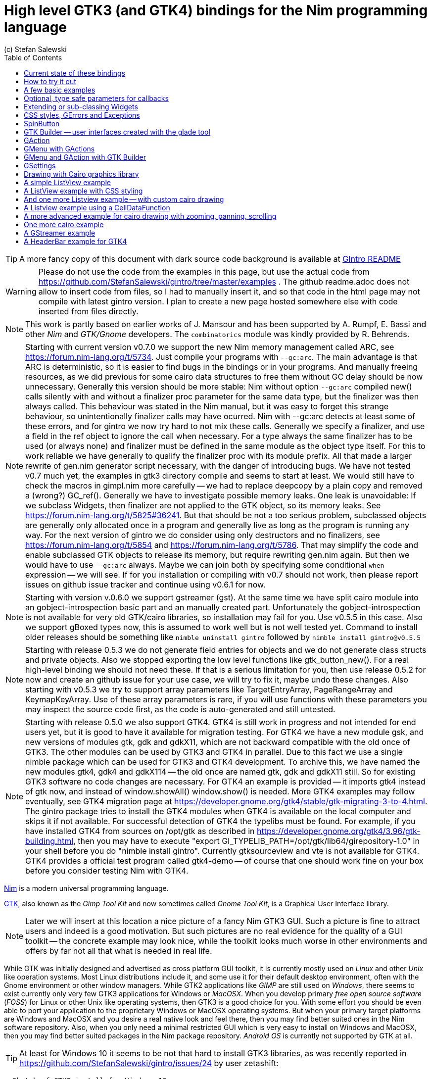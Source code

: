 = High level GTK3 (and GTK4) bindings for the Nim programming language
(c) Stefan Salewski                                     
//Version 0.6.1
:experimental:
:imagesdir: http://ssalewski.de/tmp
:source-highlighter: pygments
:pygments-style: monokai
:icons: font
:toc: left

:GIR: GObject-Introspection
:MAC: MacOSX

//(c) Stefan Salewski +
//2018

TIP: A more fancy copy of this document with dark source code background is available at http://ssalewski.de/gintroreadme.html[GIntro README]

WARNING: Please do not use the code from the examples in this page, but use the actual code from
https://github.com/StefanSalewski/gintro/tree/master/examples . The github readme.adoc does not
allow to insert code from files, so I had to manually insert it, and so that code in the html page
may not compile with latest gintro version. I plan to create a new page hosted somewhere else
with code inserted from files directly.

NOTE: This work is partly based on earlier works of J. Mansour and has been supported by A. Rumpf, E. Bassi and other _Nim_ and _GTK/Gnome_ developers.
The `combinatorics` module was kindly provided by R. Behrends.


NOTE: Starting with current version v0.7.0 we support the new Nim memory management called ARC, see
https://forum.nim-lang.org/t/5734. Just compile your programs with `--gc:arc`. The main advantage is that
ARC is deterministic, so it is easier to find bugs in the bindings or in your programs. And
manually freeing resources, as we did previous for some cairo data structures to free them
without GC delay should be now unnecessary. Generally this version should be more stable:
Nim without option `--gc:arc` compiled new() calls silently with and without a finalizer proc parameter for
the same data type, but the finalizer was then always called. This behaviour was stated in the Nim manual,
but it was easy to forget this strange behaviour, so unintentionally finalizer calls may have ocurred.
Nim with --gc:arc detects at least some of these errors, and for gintro we now try hard to not mix these calls.
Generally we specify a finalizer, and use a field in the ref object to ignore the call when necessary.
For a type always the same finalizer has to be used (or always none) and finalizer must be defined in the
same module as the object type itself. For this to work reliable we have generally to qualify the
finalizer proc with its module prefix. All that made a larger rewrite of gen.nim generator script
necessary, with the danger of introducing bugs. We have not tested v0.7 much yet, the examples in
gtk3 directory compile and seems to start at least. We would still have to check the macros in gimpl.nim more
carefully -- we had to replace deepcopy by a plain copy and removed a (wrong?) GC_ref(). Generally we have
to investigate possible memory leaks. One leak is unavoidable: If we subclass Widgets, then
finalizer are not applied to the GTK object, so its memory leaks. See https://forum.nim-lang.org/t/5825#36241.
But that should be not a too serious problem, subclassed objects are generally only allocated once
in a program and generally live as long as the program is running any way. For the next version of
gintro we do consider using only destructors and no finalizers, see https://forum.nim-lang.org/t/5854
and https://forum.nim-lang.org/t/5786. That may simplify the code and enable subclassed GTK objects
to release its memory, but require rewriting gen.nim again. But then we would have to use `--gc:arc`
always. Maybe we can join both by specifying some conditional `when` expression -- we will see.
If for you installation or compiling with v0.7 should not work, then please report issues on
github issue tracker and continue using v0.6.1 for now. 

NOTE: Starting with version v.0.6.0 we support gstreamer (gst). At the same time we have split
cairo module into an gobject-introspection basic part and an manually created part. Unfortunately the
gobject-introspection is not available for very old GTK/cairo libraries, so installation may fail for you.
Use v0.5.5 in this case. Also we support gBoxed types now, this is assumed to work well but is not well tested yet.
Command to install older releases should be something like
`nimble uninstall gintro` followed by `nimble install gintro@v0.5.5`

NOTE: Starting with release 0.5.3 we do not generate field entries for objects and we do
not generate class structs and private objects. Also we stopped exporting the low level functions
like gtk_button_new(). For a real high-level binding we should not need these. If that is a serious
limitation for you, then use release 0.5.2 for now and create an github issue for your use case, we
will try to fix it, maybe undo these changes. Also starting with v0.5.3 we try to support array
parameters like TargetEntryArray, PageRangeArray and KeymapKeyArray. Use of these array parameters is rare,
if you will use functions with these parameters you may inspect the source code first, as the
code is auto-generated and still untested. 

NOTE: Starting with release 0.5.0 we also support GTK4. GTK4 is still work in progress and not intended for
end users yet, but it is good to have it available for migration testing. For GTK4 we have a new module gsk, and
new versions of modules gtk, gdk and gdkX11, which are not backward compatible with the old once of GTK3. The other
modules can be used by GTK3 and GTK4 in parallel. Due to this fact we use a single nimble package which can be used for
GTK3 and GTK4 development. To archive this, we have named the new modules gtk4, gdk4 and gdkX114 -- the
old once are named gtk, gdk and gdkX11 still. So for existing GTK3 software no code changes are necessary.
For GTK4 an example is provided -- it imports gtk4 instead of gtk now, and instead of window.showAll()
window.show() is needed. More GTK4 examples may follow eventually, see GTK4 migration page at
https://developer.gnome.org/gtk4/stable/gtk-migrating-3-to-4.html. The gintro package tries to install
the GTK4 modules when GTK4 is available on the local computer and skips it if not available.
For successful detection of GTK4 the typelibs must be found. For example, if you have installed
GTK4 from sources on /opt/gtk as described in https://developer.gnome.org/gtk4/3.96/gtk-building.html, then
you may have to execute "export GI_TYPELIB_PATH=/opt/gtk/lib64/girepository-1.0" in your shell before you
do "nimble install gintro". Currently gtksourceview and vte is not available for GTK4. GTK4 provides a
official test program called gtk4-demo -- of course that one should work fine on your box before you
consider testing Nim with GTK4.

//icon:thumbs-up[]
//This repository contains bindings from the Nim programming language to the GTK3 _GUI_ (_Graphical User Interface_) library and related libraries. (With some fixes
//it should also work for upcoming _GTK4_.)

https://nim-lang.org/[Nim] is a modern universal programming language.

https://www.gtk.org/[GTK], also known as the _Gimp Tool Kit_ and now sometimes called _Gnome Tool Kit_, is a Graphical User Interface library.

NOTE: Later we will insert at this location a nice picture of a fancy Nim GTK3 GUI. Such a picture is fine to attract users and indeed is a good motivation.
But such pictures are no real evidence for the quality of a GUI toolkit -- the concrete example may look nice, while the toolkit
looks much worse in other environments and offers by far not all that what is needed in real life. 

While GTK was initially designed and advertised as cross platform GUI toolkit, it is currently mostly used on _Linux_ and other _Unix_ like operation systems.
Most Linux distributions include it, and some use it for their default desktop environment, often with the Gnome environment or other window managers.
While GTK2 applications like _GIMP_ are still used on _Windows_, there seems to exist currently only very few GTK3 applications for Windows or _{MAC}_.
When you develop primary _free open source software_ (_FOSS_) for Linux or other Unix like operating systems, then GTK3 is a good choice for you. With some 
effort you should be even able to port your application to the proprietary Windows or {MAC} operating systems. But when your primary target platforms
are Windows and {MAC} and you desire a real native look and feel there, then you may find better suited ones in the Nim software repository.
Also, when you only need a minimal restricted GUI which is very easy to install on Windows and {MAC}, then you may find better suited packages
in the Nim package repository. _Android OS_ is currently not supported by GTK at all.

TIP: At least for Windows 10 it seems to be not that hard to install GTK3 libraries, as was recently reported in
https://github.com/StefanSalewski/gintro/issues/24 by user zetashift:
----
  Sketch of GTK3 install for Windows 10:
  For the GTK libs I did according these instructions(https://www.gtk.org/download/windows.php):
  Install MSYS2
  In the msys2 cmd I entered:
  pacman -S mingw-w64-x86_64-gtk3
  Then for some other necessary depencies(girepository.dll) you need to do:
  pacman -S mingw-w64-x86_64-python3-gobject

  Additional, you have to install the separate GtkSourceView lib in a similar manner from
  https://github.com/Alexpux/MINGW-packages/blob/master/mingw-w64-gtksourceview3/
----

While low level Nim bindings for GTK3 are already available since a few years, this one is an attempt to
provide real high level bindings with full type safety, full _Garbage Collector_ (_GC_) support and an idiomatic
_Application Programming Interface_ (_API_).

Currently there are at least 3 sources of GTK3 bindings for Nim:

* https://github.com/ngtk3 (obsolete, has been deleted)
* https://github.com/StefanSalewski/oldgtk3
* https://github.com/StefanSalewski/gintro

ngtk3 was the first attempt to provide GTK3 support for Nim. It contained single repositories for all the GTK related libraries and
was not supported by nimble package manager. It was created from GTK 3.20 headers and is now deprecated.

oldgtk3 is the port of ngtk3 to GTK 3.22 -- joining all libraries and providing nimble support. Some people may still prefer
using oldgtk3. As it is generated with the Nim tool c2nim directly from the C header files without much manual intervention,
it should be complete and contain not that much bugs. Missing Garbage Collector support is generally not really a problem, as
widgets are generally put into containers and were automatically deleted together with its parents due to GTK's reference counting.

Still there can be some demand for really high level bindings -- so this gintro repository tries to provide them.

High level GTK3 bindings, as available for many other programming languages like _C++_, _Python_, _Ruby_ or _D_ already,
have these advantages:

* full Garbage Collector or Destructor support -- you should never have to free resources manually
* Widgets are Nim objects, so inheritance and sub-classing can be used
* full type safety -- no needs for casts or other unsafe and dangerous operations

These high level bindings are based on _{GIR}_, an _XML_ based database like interface description. Compared to the _C_ header
files this description gives us more and deeper information about data types and function calls, for example ownership transfer of objects and
in or out direction of procedure variables,  which makes writing the glue code much easier.
And it should work with minimal
modifications also for the upcoming GTK4.

Unfortunately there are also some drawbacks:

* The Application Programming Interface (API) will be different from what is known from _C_ API, so using _C_ examples or _C_ tutorials is not really straight forward 
* The high level source code will differ from available _C_ examples, so there would be a big demand for tutorials
* We need a lot of glue code, which has much room for bugs. So much testing is necessary.
* There is some overhead due to indirect calls, leading to some code size increase and minimal
performance loss.

NOTE: The new package name is *gintro*, short for _{GIR}_. The previous name was _nim-gi_, but the hyphen is deprecated for package names, as is the
nim prefix.

== Current state of these bindings

We are still in an early stage, but it is already more than a proof of concept. GTK and related libraries have many thousand of
callable functions and nearly as many data types. Testing all that is nearly impossible for a small team with limited resources.
The initial approach was to generate low level
bindings, which looked similar to the ones generated by the `c2nim` tool from the _C_ headers. After that was done, we have associated all
the _C_ structs and _GObject_ data types with Nim proxy objects. A well defined relation between these proxy object and the low level _C_ data types
should ensure fully automatic garbage collection. This is supported by smart type conversion, for example _C_ strings returned by `glib` library
are assigned to newly created Nim strings, while the memory of the _C_ strings is automatically freed. For most cases this seems to work. But there
exists a few more complicated cases, for example functions may return whole arrays of _C_ strings or other non elementary data types,
or function arguments or results may be so called _glists_,
list structures of `glib` library. These cases can not be processed automatically but needs carefully manual investigations. And there may be still functions and data
types missing: {GIR} query gives us many thousand lines of Nim interface code, and it is not really obvious if and what is missing.
Some functions and data types are missing for sure -- at least some low level ones, which are considered unneeded for high level bindings by {GIR}.
But maybe more is missing, we have to investigate that. Until now these bindings have been tested only for 64 bit Linux systems with GTK 3.24.

These basic libraries are already partly tested:

Gtk, Gdk, GLib, GObject, Gio, GdkPixbuf, GtkSource, Pango, PangoCairo, PangoFT2, GModule, Rsvg, fontconfig, freetype2, xlib, Atk, Vte, cairo

In best case it should be possible to add more GObject based libraries to this list without larger modifications of the generator source code.
Unfortunately the bindings for the _cairo_ drawing library provided by {GIR} was only a minimal stub -- we have extend it manually.

== How to try it out

Of course you will need a working Nim installation with a recent compiler version and you have to ensure that GTK and related libraries are installed on your system. For some Linux
distributions which provide mainly pre-compiled software you may have to also install some GTK related developer files. 

With a recent nimble version (>= v0.8.10) you only have to type in a shell window:

----
nimble install gintro
----

NOTE: Latest version of gintro package uses some files from oldgtk3 package for bootstrapping. We assume that
users of gintro generally are not interested in low level oldgtk3 package, so we try to download only 3 single files
from oldgtk3 package. That should work if wget or nimgrab executables are available. If it fails you should
get a longer error message which may help you to solve the issue.

NOTE: Nimble prepare should run for about 20 seconds, it compiles and executes the generator program `gen.nim`.
Unfortunately we can not guarantee that the generator command  will be able to really build all the
desired modules. The built process highly depends on your OS and installed GTK version. For 64 bit Linux systems
with GTK 3.24 and all required dependencies installed it should work. For never GTK versions it may fail, when that GTK
release introduces for example new unknown data types like array containers. In that case manual fixes may be necessary.
The {GIR} based built process generates bindings customized to the OS where the generator is executed,
so for older GTK releases or a 32 bit system different files are created. Later we may also provide pre-generated
files for various OS and GTK versions, but building locally is preferred when possible. 

== A few basic examples

NOTE: Currently we do not install the example programs. If you want to try them, you have to copy the source code of the
examples from https://github.com/StefanSalewski/gintro/tree/master/examples to your local computer, maybe to /tmp/gintro/examples directory.

Then you can compile and run them from shell with commands like

----
cd /tmp/gintro/examples/
nim c app0.nim
./app0
----

or you may open the source files in your favorite Nim IDE or editor. [black yellow-background]#Taking the source code from this Readme file is not
really recommended, as these source code listings may be not the latest versions.#

GTK3 programs can use still the old _GTK2_ design, where you first initialize the GTK library, create your widgets and finally enter the GTK main loop.
This style is still used in many tutorials as in http://zetcode.com/gui/gtk2/[Zetcode tutorial] or in the GTK book of A. Krause.
Or you can use the new _GTK3 App style_, this is generally recommended by newer original GTK documentation.
Unfortunately the GTK3 original documentation is mostly restricted to the GTK3 API documentation, which is generally very good, but makes
it not really easy for beginners to start with GTK. API docs and some basic introduction is available here:

* https://www.gnome.org/
* https://www.gtk.org/
* https://developer.gnome.org/
* https://developer.gnome.org/gtk3/stable/
* https://developer.gnome.org/gtk3/stable/ch01s04.html#id-1.2.3.12.5
* https://developer.gnome.org/gnome-devel-demos/stable/c.html.en

TIP: If you should decide to continue developing software with GTK, then you may consider installing the so called
`devhelp` tool. It gives you easy and fast access to the GTK API docs. For example, if you want to use a _Button Widget_ in your
GUI and wants to learn more about related functions and signals, you just enter _Button_ in that tool and are guided to
all the relevant information. 

We start with a minimal traditional old style example, which should be familiar to most of us:

[[t0.nim]]
[source,nim]
.t0.nim
----
# nim c t0.nim
import gintro/[gtk, gobject]

proc bye(w: Window) =
  mainQuit()
  echo "Bye..."

proc main =
  gtk.init()
  let window = newWindow()
  window.title = "First Test"
  window.connect("destroy", bye)
  window.showAll
  gtk.main()

main()
----

This is the traditional layout of GTK2 programs. When using this style then it is important to initialize the GTK library by calling `gtk.init()`
at the very beginning. Then we create the desired widgets, connect signals, show all widgets and finally enter the GTK main loop
by calling `gtk.main`. About connecting signals we will learn more soon, for now it is only important that we have to connect to
the destroy signal here to enable the user to terminate program execution by clicking the window close button. 

Now a really minimal but complete App style example, which displays an empty window.

NOTE: The source text of all these examples is contained in the examples directory. Unfortunately _github_
seems to not allow to include that sources directly into this document, so there may be minimal
differences between the source code displayed here and the sources in examples directory.

[[app0.nim]]
[source,nim]
.app0.nim
----
# app0.nim -- minimal application style example
# nim c app0.nim
import gintro/[gtk, glib, gobject, gio]

proc appActivate(app: Application) =
  let window = newApplicationWindow(app)
  window.title = "GTK3 & Nim"
  window.defaultSize = (200, 200)
  showAll(window)

proc main =
  let app = newApplication("org.gtk.example")
  connect(app, "activate", appActivate)
  discard run(app)

main()
----

In the `main proc` we create a new application and connect the activate signal to our `activate proc`, which then creates and displays
the still empty window.

NOTE: We are importing modules gtk and gio. Initially both modules had a data type called `Application` (`gtk.Application`
extends indeed the `gio.Application`), so we would have to use module name prefixes, or we could import from gio only
what is really needed (`from gio import ...`) or use the form (`import gio exept ...`). But as gio.Application is generally
not needed often, we have no renamed gio.Application to GApplication. No more name clashes.

Various ways to set widget parameters are supported -- the number 1 to 6 refer to the comments below:

//. Setting widget parameters
[source,nim]
----
setDefaultSize(window, 200, 200) # <1>
gtk.setDefaultSize(window, 200, 200) # <2>
window.setDefaultSize(200, 200) # <3>
window.setDefaultSize(width = 200, height = 200) # <4>
window.defaultSize = (200, 200) # <5>
window.defaultSize = (width: 200, height: 200) # <6>
----

<1> proc call syntax
<2> optional qualified with module name prefix
<3> method call syntax
<4> named parameters
<5> tupel assignment
<6> tupel assignment with named members

Well, that empty window is really not very interesting. The GTK and Gnome team provides some GTK examples
at https://developer.gnome.org/gnome-devel-demos/.
The https://developer.gnome.org/gnome-devel-demos/3.22/c.html.en[C demos] seems to be most actual and complete,
and are easy to port to Nim. So we start with these,
but if you are familiar with the other listed languages, then you can try to port them to Nim as well.
Let us start with https://developer.gnome.org/gnome-devel-demos/3.22/button.c.html.en as it is
still short and easy to understand, but shows already some interesting topics.

image::NimGTK3Button.png[]

The _C_ code looks like this:

[[button.c]]
[source,c]
.button.c
----
#include <gtk/gtk.h>

/*This is the callback function. It is a handler function which 
reacts to the signal. In this case, it will cause the button label's 
string to reverse.*/
static void
button_clicked (GtkButton *button,
                gpointer   user_data)
{
  const char *old_label;
  char *new_label;

  old_label = gtk_button_get_label (button);
  new_label = g_utf8_strreverse (old_label, -1);

  gtk_button_set_label (button, new_label);
  g_free (new_label);
}

static void
activate (GtkApplication *app,
          gpointer        user_data)
{
  GtkWidget *window;
  GtkWidget *button;

  /*Create a window with a title and a default size*/
  window = gtk_application_window_new (app);
  gtk_window_set_title (GTK_WINDOW (window), "GNOME Button");
  gtk_window_set_default_size (GTK_WINDOW (window), 250, 50);

  /*Create a button with a label, and add it to the window*/
  button = gtk_button_new_with_label ("Click Me");
  gtk_container_add (GTK_CONTAINER (window), button);

  /*Connecting the clicked signal to the callback function*/
  g_signal_connect (GTK_BUTTON (button),
                    "clicked", 
                    G_CALLBACK (button_clicked), 
                    G_OBJECT (window));

  gtk_widget_show_all (window);
}

int
main (int argc, char **argv)
{
  GtkApplication *app;
  int status;

  app = gtk_application_new ("org.gtk.example", G_APPLICATION_FLAGS_NONE);
  g_signal_connect (app, "activate", G_CALLBACK (activate), NULL);
  status = g_application_run (G_APPLICATION (app), argc, argv);
  g_object_unref (app);

  return status;
}

----

Converting it to Nim is straight forward with some basic _C_ and Nim knowledge, and Nim does not force us
to convert its shape into all the classes known from pure _Object Orientated_ (_OO_) languages. We can either use the
Nim tool `c2nim` to help us with the conversion, or do it manually. Indeed `c2nim` can be very helpful by
converting _C_ sources to Nim. Most of the time it works well. Personally I generally pre-process _C_ files, for example
by removing too strange `macros` and `defines, or by replacing strange constructs, like _C_ `for loops`, to simpler
ones like `while loops`. Then I apply `c2nim` to the _C_ file and finally manually compare the result line by line and
fine tune the Nim code. But for this short source text we may do all that manually and finally get something like
this:

[[button.nim]]
[source,nim]
.button.nim
----
# nim c button.nim
import gintro/[gtk, glib, gobject, gio]

proc buttonClicked (button: Button) =
  button.label = utf8Strreverse(button.label, -1)

proc appActivate (app: Application) =
  let window = newApplicationWindow(app)
  window.title = "GNOME Button"
  window.defaultSize = (250, 50)
  let button = newButton("Click Me")
  window.add(button)
  button.connect("clicked",  buttonClicked)
  window.showAll

proc main =
  let app = newApplication("org.gtk.example")
  connect(app, "activate", appActivate)
  discard app.run

main()
----

Again we have the basic shape already known from <<app0.nim>> example: `Main proc` creates the application, connect
to the activate signal and finally runs the application. When GTK launches the application and emits the `activate` signal, then
our activate proc is called, which creates a main window containing a button widget. That button is again connected with a
signal, in this case named `clicked`. That signal is emitted by GTK whenever that button is clicked with the mouse and results
in a call of our provided `buttonClicked()` proc. The procs connected to signals are called _callbacks_ and generally got the widget
on which the signal was emitted as first parameter. They can also get a second optional parameter of arbitrary type -- we will
see that in a later example. This callback here gets only the button itself as parameter, and it's task is to reverse the
text displayed by the button. Not very interesting basically, but we are indeed using the _glib_ function `utf8Strreverse()`
for this task. While that function internally works with `cstrings`, and in _C_ we have to free the memory of the returned `cstring`,
in our Nim example that is done automatically by Nim's Garbage Collector. When you compare our example carefully with the _C_ code,
then you may notice a difference. The _C_ code passes the window containing the button as an additional parameter to the
callback function, but that parameter is not really used. We simple ignore it here, as it is not used at all.
In one of the following examples you will learn how passing (nearly) arbitrary parameters in a type safe way is done.  
Another difference is, that  the _C_ code returns an `integer` status value returned by `g_application_run()` to the _OS_. We
could do the same by using the `quit() proc` of Nim's _OS_ module, but as that would give us no additional benefit, we simply ignore it.

TIP: The command `nim c sourcetext.nim` generates an executable which contains code for runtime checks and debugging,
which increases executable size and decreases performance.
After you have tested your software carefully, you may give the additional parameter `-d:release` to avoid this. For the `gcc` backend
you may additional enable _Link Time Optimization_ (_LTO_), which reduces executable size further. To enable LTO you may put
a `nim.cfg` file in your sources directory with content like

----
path:"$projectdir"
nimcache:"/tmp/$projectdir"
gcc.options.speed = "-march=native -O3 -flto -fstrict-aliasing"
----   

With that optimization, your executable sizes should be in the range of about 50 kB only!

== Optional, type safe parameters for callbacks

The next example shows, how we can pass (nearly) arbitrary parameters to our connect procs.
We pass a string, an object from the stack, a reference to an object allocated on the heap
and finally a widget (in this case the application window itself, you may also try passing
another button). As the main window itself is a so called GTK `bin` and can contain only one
single child widget, we create a container widget, a vertical box in this case, fill that box with
some buttons, and add that box to the window.

Compile and start this example from the command line and watch what
happens when you click on the buttons.

[[connect_args.nim]]
[source,nim]
.connect_args.nim
----
# nim c connect_args.nim
import gintro/[gtk, glib, gobject, gio]

type
  O = object
    i: int

proc b1Callback(button: Button; str: string) =
  echo str

proc b2Callback(button: Button; o: O) =
  echo "Value of field i in object o = ", o.i

proc b3Callback(button: Button; r: ref O) =
  echo "Value of field i in ref to object O = ", r.i

proc b4Callback(button: Button; w: ApplicationWindow) =
  if w.title == "Nim with GTK3":
    w.title = "GTK3 with Nim"
  else:
    w.title = "Nim with GTK3"

proc appActivate (app: Application) =
  var o: O
  var r: ref O
  new r
  o.i = 1234567
  r.i = 7654321
  let window = newApplicationWindow(app)
  let box = newBox(Orientation.vertical, 0)
  window.title = "Parameters for callbacks"
  let b1 = newButton("Nim with GTK3")
  let b2 = newButton("Passing an object from stack")
  let b3 = newButton("Passing an object from heap")
  let b4 = newButton("Passing a Widget")
  b1.connect("clicked",  b1Callback, "is much fun.")
  b2.connect("clicked",  b2Callback, o)
  b3.connect("clicked",  b3Callback, r)
  b4.connect("clicked",  b4Callback, window)
  box.add(b1)
  box.add(b2)
  box.add(b3)
  box.add(b4)
  window.add(box)
  window.showAll

proc main =
  let app = newApplication("org.gtk.example")
  connect(app, "activate", appActivate)
  discard app.run

main()
----

To prove type safety, we may modify one of the callback procs and watch the compiler output:

[source,nim]
----
proc b1Callback(button: Button; str: int) =
  discard # echo str
----

----
connect_args.nim(37, 5) template/generic instantiation from here
gtk.nim(-15021, 10) Error: type mismatch: got (ref Button:ObjectType, string)
but expected one of: 
proc b1Callback(button: Button; str: int)
----

It may be not always really obvious what the compiler wants to tell us, but at least we
are told that it got a string and expected an int.

Currently the connect function is realized by a Nim type safe `macro`. Connect accepts two or three
arguments -- the widget, the signal name and the optional argument. When the optional argument
is a ref (reference to objects on the heap) then it is passed as a reference, otherwise a deep copy
of the argument is passed. For the above code this means, that `r` and the `window` variables are passed
as references, while the string and the stack object are deep copied. Currently it is not possible
to release the memory of passed arguments again. This should be no real problem, as in most
cases no arguments are passed at all, and when arguments are passed, then they are general
small in size like plain numbers or strings, or maybe references to widgets which could not be freed
at all, as they are part of the GUI. Later we may add more variants of that connect macro.

NOTE: Navigation can be hard for beginners. You may have basic knowledge of GTK and want
to build a GUI for your application. But how to find what you need. Well, we offer no separate 
automatically generated API documentation currently, as that is not really helpful. In most cases
it is easy to just guess Nim symbol names, proc parameters and all that. Using a smart editor
with good `nimsuggest` support further supports navigation -- for example `NEd` shows us
all the needed proc parameters when we move the cursor on a proc name, or we press  kbd:[Ctrl+W] and jump
to the definition of that symbol. For unknown stuff the original _C_ function name is often a good starting point.
Assume you don't know much about GTK's buttons, but you know that you want to have a button in 
your GUI application. GTK generally offers generator functions containing the string `new` in their name.
So it is easy to guess that there exists a _C_ function named `gtk_button_new`. That name is also
contained in the bindings files, in this case in `gtk.nim`. So we open that file in a text editor and search for
that term. So it is really easy to find first starting points for related procs and data types. Most data types
are located near by their related functions, so you should be able to find all relevant information fast.
Remember the GTK `devhelp` tool, and use also `grep` or the `nimgrep` variant.

== Extending or sub-classing Widgets

I may occur that we want to attach additional information to GTK widgets
by extending or subclassing them. Doing this is supported
by providing for each widget class not only a corresponding new() proc which returns 
the newly created widget, but also
a init() proc, which gets an uninitialized variable of the (extended) widget type as argument and
initializes that variable with a newly created
GTK widget . Initializing the added fields is
done separately by the user. The following code shows a GTK button, which is
extended with a counter member field. That counter is decreased for
each button click. The amount of decrease (5) is passed to the callback as a int parameter.

[[count_button.nim]]
[source,nim]
.count_button.nim
----
# nim c count_button.nim
import gintro/[gtk, glib, gobject, gio]

type
  CountButton = ref object of Button
    counter: int

proc buttonClicked (button: CountButton; decrement: int) =
  dec(button.counter, decrement)
  button.label = "Counter: " & $button.counter 
  echo "Counter is now: ", button.counter

proc appActivate (app: Application) =
  var button: CountButton
  let window = newApplicationWindow(app)
  window.title = "Count Button"
  initButton(button, "Counting down from 100 by 5")
  button.counter = 100
  window.add(button)
  button.connect("clicked",  buttonClicked, 5)
  window.showAll

proc main =
  let app = newApplication("org.gtk.example")
  connect(app, "activate", appActivate)
  discard app.run

main()
----

In this example we have to define our new widget type first, then we have to
declare a variable of that type and pass that variable to the init() proc.

== CSS styles, GErrors and Exceptions

image::NimGTK3Label.png[]

Often GTK beginners ask how one can apply custom styles to GTK widgets, for example custom colors.
While in most cases the use of custom colors gives just ugly results, as the custom colors generally do
not match well with the default color scheme, it is good to know how we can do it. For GTK3 styles are
applied to widgets by using _Cascading Style Sheets_ (_CSS_). You may find C example code similar to this:

[[label.c]]
[source,c]
.label.c
----
// https://stackoverflow.com/questions/30791670/how-to-style-a-gtklabel-with-css
// gcc `pkg-config gtk+-3.0 --cflags` test.c -o test `pkg-config --libs gtk+-3.0`
#include <gtk/gtk.h>
int main(int argc, char *argv[]) {
    gtk_init(&argc, &argv);
    GtkWidget *window = gtk_window_new(GTK_WINDOW_TOPLEVEL);
    GtkWidget *label = gtk_label_new("Label");
    GtkCssProvider *cssProvider = gtk_css_provider_new();
    char *data = "label {color: green;}";
    gtk_css_provider_load_from_data(cssProvider, data, -1, NULL);
    gtk_style_context_add_provider(gtk_widget_get_style_context(window),
                                   GTK_STYLE_PROVIDER(cssProvider),
                                   GTK_STYLE_PROVIDER_PRIORITY_USER);
    g_signal_connect(window, "destroy", G_CALLBACK(gtk_main_quit), NULL);
    gtk_container_add(GTK_CONTAINER(window), label);
    gtk_widget_show_all(window);
    gtk_main();
}
----

Converting that to Nim is again straight forward:

[[label.nim]]
[source,nim]
.label.nim
----
# nim c label.nim
import gintro/[gtk, glib, gobject, gio]

proc appActivate(app: Application) =
  let window = newApplicationWindow(app)
  let label = newLabel("Yellow text on green background")
  let cssProvider = newCssProvider()
  let data = "label {color: yellow; background: green;}"
  #discard cssProvider.loadFromPath("doesnotexist")
  discard cssProvider.loadFromData(data)
  let styleContext = label.getStyleContext
  assert styleContext != nil
  addProvider(styleContext, cssProvider, STYLE_PROVIDER_PRIORITY_USER)
  window.add(label)
  showAll(window)

proc main =
  let app = newApplication("org.gtk.example")
  connect(app, "activate", appActivate)
  discard run(app)

main()
----

For this example we create a plain label widget with some text. To colorize it, we generate a
CssProvider and load it with a textual description of our desired colors. Then we extract the
style context from the label and add our CssProvider to it.

The last parameter of the _C_ function gtk_css_provider_load_from_data() is of type GError and can
be used in _C_ code to detect runtime errors. The _C_ code above just passes NULL to ignore this error.
For Nim we map that GError argument to _exceptions_. To test what happens in Nim when an GError would
report an error condition, you may uncomment  function loadFromPath() in the code above. As the specified path
does not exist, we should get an exception with a message telling us the problem. Of course in your real
code you may catch such exceptions with Nim's `try:` blocks. (You may also modify the data variable above to
an illegal CSS statement -- if the statement is seriously wrong, then you should get an exception from
loadFromData().


== SpinButton

This widget is used for entering numerical values. We can type in the value with the keyboard, click on the
+/- symbols or use the scroll wheel of the mouse. This example also shows that we can use vertical or horizontal
orientation for this widget, and how we can use bindProperty() to bind a property of one widget to another widget.
Here we use a button to control wrapping behaviour of the spin buttons.

[[spinbutton.nim]]
[source,nim]
.spinbutton.nim
----
##  https://github.com/GNOME/gtk/blob/gtk-3-24/tests/testspinbutton.c
##  gcc `pkg-config gtk+-3.0 --cflags` spinbutton.c -o spinbutton `pkg-config --libs gtk+-3.0`

import gintro/[gtk, gdk, glib, gobject]

var numWindows: int

proc onDeleteEvent(w: gtk.Window; event: gdk.Event): bool =
  dec(numWindows)
  if numWindows == 0:
    gtk.mainQuit()
  return EVENT_PROPAGATE # false

proc prepareWindowForOrientation(orientation: gtk.Orientation) =
  let window = newWindow()
  discard connect(window, "delete_event", onDeleteEvent)
  let mainbox = gtk.newBox(if orientation == gtk.Orientation.horizontal: Orientation.vertical else: Orientation.horizontal, 2)
  window.add(mainbox)
  let wrapButton = newToggleButtonWithLabel("Wrap")
  mainbox.add(wrapButton)
  var max = 0
  while max <= 999999999:
    let adj = newAdjustment(max.float, 1, max.float, 1, (max.float + 1) * 0.1, 0)
    let spin = newSpinButton(adj, 1, 0)
    spin.setOrientation(orientation)
    spin.setHalign(gtk.Align.center)
    discard bindProperty(wrapButton, "active", spin, "wrap", {BindingFlag.syncCreate})
    let hbox = newBox(gtk.Orientation.horizontal, 2)
    hbox.packStart(spin, false, false, 2)
    mainbox.add(hbox)
    max = max * 10 + 9
  window.showAll()
  inc(numWindows)

proc main =
  gtk.init()
  prepareWindowForOrientation(gtk.Orientation.horizontal)
  prepareWindowForOrientation(gtk.Orientation.vertical)
  gtk.main()

main()
----

== GTK Builder -- user interfaces created with the glade tool 

As C code can be very verbose, some people prefer outsourcing the GUI layout
in XML files which can be created and modified with the glade GUI creator program.
For high level languages like Python or Nim the program source code is generally
short and clean, so that use of XML files may not have much benefit. But of course
we can use GTK builder from Nim. We follow the example from
https://developer.gnome.org/gtk3/stable/ch01s03.html
but we modify it to use the new GTK3 app style: For the XML file we have to change only
class="GtkWindow" into class="GtkApplicationWindow". Our Nim program has
the well known application shape, with one addition: We have to
explicitly set the application for the main window. Of course you can also
use the traditional program structure with Nim and Builder, for that case
you can straight follow the linked page or other examples. Here is the XML file and the Nim code:

[[builder.ui]]
[source, xml]
.builder.ui
----
<interface>
  <object id="window" class="GtkApplicationWindow">
    <property name="visible">True</property>
    <property name="title">Grid</property>
    <property name="border-width">10</property>
    <child>
      <object id="grid" class="GtkGrid">
        <property name="visible">True</property>
        <child>
          <object id="button1" class="GtkButton">
            <property name="visible">True</property>
            <property name="label">Button 1</property>
          </object>
          <packing>
            <property name="left-attach">0</property>
            <property name="top-attach">0</property>
          </packing>
        </child>
        <child>
          <object id="button2" class="GtkButton">
            <property name="visible">True</property>
            <property name="label">Button 2</property>
          </object>
          <packing>
            <property name="left-attach">1</property>
            <property name="top-attach">0</property>
          </packing>
        </child>
        <child>
          <object id="quit" class="GtkButton">
            <property name="visible">True</property>
            <property name="label">Quit</property>
          </object>
          <packing>
            <property name="left-attach">0</property>
            <property name="top-attach">1</property>
            <property name="width">2</property>
          </packing>
        </child>
      </object>
      <packing>
      </packing>
    </child>
  </object>
</interface>
----


[[builder.nim]]
[source, nim]
.builder.nim
----
 https://developer.gnome.org/gtk3/stable/ch01s03.html
# builder.nim -- application style example using builder/glade xml file for user interface
# nim c builder.nim
import gintro/[gtk, glib, gobject, gio]

proc hello(b: Button; msg: string) =
  echo "Hello", msg

proc quitApp(b: Button; app: Application) =
  echo "Bye"
  quit(app)

proc appActivate(app: Application) =
  let builder = newBuilder()
  discard builder.addFromFile("builder.ui")
  let window = builder.getApplicationWindow("window")
  window.setApplication(app)
  var button = builder.getButton("button1")
  button.connect("clicked", hello, "")
  button = builder.getButton("button2")
  button.connect("clicked", hello, " again...")
  button = builder.getButton("quit")
  button.connect("clicked", quitApp, app)
  #showAll(window)

proc main =
  let app = newApplication("org.gtk.example")
  connect(app, "activate", appActivate)
  discard run(app)

main()
----

For each builder component gintro provides a typesafe access proc like
getApplicationWindow() and getButton() in this example.

Generally it is possible to use resource files merged with the executable program
instead of an external XML files, we have to investigate how we can do that in Nim.
And it may be possible to connect the signal handlers to handler procs from within
the XML file -- this is also work in progress...

== GAction

GAction represents a single named action and is for GTK3 the prefered way to do
user interactions. GAction works with button, menus and keyboard shortcuts.

The following example is based on

https://wiki.gnome.org/HowDoI/GAction

[[gaction.nim]]
[source, nim]
.gaction.nim
----
# https://wiki.gnome.org/HowDoI/GAction
# nim c gaction.nim
import gintro/[gtk, glib, gobject, gio]

proc saveCb(action: SimpleAction; v: Variant) =
  echo "saveCb"

proc appActivate(app: Application) =
  let window = newApplicationWindow(app)
  let action = newSimpleAction("save")
  discard action.connect("activate", saveCB)
  window.actionMap.addAction(action)
  let button = newButton()
  button.label = "Save"
  window.add(button)
  button.setActionName("win.save")
  setAccelsForAction(app, "win.save", "<Control><Shift>S")
  showAll(window)

proc main =
  let app = newApplication("org.gtk.example")
  connect(app, "activate", appActivate)
  discard run(app)

main()
----

GtkApplicationWindow provides an interface to GActionMap. As
the interface itself and the interface provider are defined in different modules,
automatic conversion is not possible, so we have to convert the ApplicationWindow
to ActionMap. (We could use a converter to do the conversion for us, but as
these conversions are rare, and because gintro use no converters at all still, we use
an explicit proc.) The use of cstringArray as third parameter for proc setAccelsForAction()
is a bit ugly, we have to fix that later.



== GMenu with GActions

The following example shows how we can define GActions and bind them to Menus, Buttons
and Keyboard shortcuts. Examples for stateless actions (quit), for toggle actions (spellcheck)
and for statefull actions (text justify) are provided.

Note that the following code is not a direct translation of an existing example, but
a collections of informations from various sources, so
it may contain bugs or not fully optimal code.

[[menubar.nim]]
[source, nim]
.menubar.nim
----
# https://developer.gnome.org/glib/stable/glib-GVariant.html
# https://developer.gnome.org/glib/stable/glib-GVariantType.html
# https://wiki.gnome.org/HowDoI/GMenu
# https://wiki.gnome.org/HowDoI/GAction
# nim c menubar.nim
import gintro/[gtk, glib, gobject, gio]
from strutils import `%`, format

# https://github.com/GNOME/glib/blob/master/gio/tests/gapplication-example-actions.c
proc activateToggleAction(action: SimpleAction; parameter: Variant; app: Application) =  
  app.hold # hold/release taken over from C example, there may be reasons...
  block:
    echo format("action $1 activated", action.name)
    let state: Variant = action.state
    let b = state.getBoolean
    action.state = newVariantBoolean(not b)  
    echo format("state change $1 -> $2", b, not b)
  app.release

proc activateStatefulAction(action: SimpleAction; parameter: Variant; app: Application) =  
  app.hold
  block:
    echo format("action $1 activated", action.name)
    let state: Variant = action.state
    var l: uint64
    let oldState = state.getString(l) # yes uint64 parameter is a bit ugly
    let newState = parameter.getString(l)
    action.state = newVariantString(newState)  
    echo format("state change $1 -> $2", oldState, newState)
  app.release

proc quitProgram(action: SimpleAction; parameter: Variant; app: Application) =
  quit(app)

proc appStartup(app: Application) =
  let quit = newSimpleAction("quit") # here we create the actions for whole app
  connect(quit, "activate", quitProgram, app)
  app.addAction(quit)

  let menu = gio.newMenu() # root of all menus
  block: # plain stateless menu
    let subMenu = gio.newMenu()
    menu.appendSubMenu("Application", submenu)
    # let section = gio.newMenu() # no separating section needed here
    # submenu.appendSection(nil, section)
    # section.append("Quit", "app.quit")
    submenu.append("Quit", "app.quit")

  block: #stateful menu with radio items
    let subMenu = gio.newMenu()
    menu.appendSubMenu("Layout", submenu)
    let subMenu2 = gio.newMenu()
    submenu.appendSubMenu("justify", submenu2)
    let section = gio.newMenu()
    submenu2.appendSection(nil, section)
    section.append("left", "win.justify::left")
    section.append("center", "win.justify::center")
    section.append("right", "win.justify::right")

  block: # and finally a toggle menu
    let subMenu = gio.newMenu()
    menu.appendSubMenu("Spelling", submenu)
    let section = gio.newMenu()
    submenu.appendSection(nil, section)
    section.append("Check", "win.toggleSpellCheck")
   # finally add the menubar
    setMenuBar(app, menu)

proc appActivate(app: Application) =
  let window = newApplicationWindow(app)
  window.title = "GTK3 App with Menubar"
  window.defaultSize = (500, 200)
  window.position = WindowPosition.center
  block: # creat the window related actions
    let v = newVariantBoolean(true)
    let spellCheck = newSimpleActionStateful("toggleSpellCheck", nil, v)
    connect(spellCheck, "activate", activateToggleAction, app)
    window.actionMap.addAction(spellCheck)
  block:
    let v = newVariantString("left") # default value and
    let vt = newVariantType("s") # string (value type)
    let justifyAction = newSimpleActionStateful("justify", vt, v)
    connect(justifyAction, "activate", activateStatefulAction, app)
    window.actionMap.addAction(justifyAction)
  let button = newButton()
  button.label = "Justify Center"
  #window.add(button) # do not add it here already: (menubar:10010): Gtk-WARNING **:
  # 22:00:33.230: actionhelper: action win.justify can't be activated due to
  # parameter type mismatch (parameter type s, target type NULL)
  button.setDetailedActionName("win.justify::center")
  #button.setActionName("app.quit") # for a stateless action
  setAccelsForAction(app, "win.justify::right", "<Control><Shift>R")
  window.add(button)
  showAll(window)

proc main =
  let app = newApplication("app.example")
  connect(app, "startup", appStartup)
  connect(app, "activate", appActivate)
  echo "GTK Version $1.$2.$3" % [$majorVersion(), $minorVersion(), $microVersion()]
  let status = run(app)
  quit(status)

main()

----

We can easily modify the above example to get the more modern look with
a HeaderBar and the "Gears" MenuButtons:

[[gearsmenu.nim]]
[source, nim]
.gearsmenu.nim
----
# https://developer.gnome.org/glib/stable/glib-GVariant.html
# https://developer.gnome.org/glib/stable/glib-GVariantType.html
# https://wiki.gnome.org/HowDoI/GMenu
# https://wiki.gnome.org/HowDoI/GAction
# https://developer.gnome.org/gnome-devel-demos/stable/menubutton.c.html.en
# nim c gearsmenu.nim
import gintro/[gtk, glib, gobject, gio]
import strformat

# https://github.com/GNOME/glib/blob/master/gio/tests/gapplication-example-actions.c
proc activateToggleAction(action: SimpleAction; parameter: Variant; app: Application) =
  app.hold # hold/release taken over from C example, there may be reasons...
  block:
    echo fmt"action {action.name} activated"
    let state: Variant = action.state
    let b = state.getBoolean
    action.state = newVariantBoolean(not b)
    echo fmt"state change {b} -> {not b}"
  app.release

proc activateStatefulAction(action: SimpleAction; parameter: Variant; app: Application) =
  app.hold
  block:
    echo fmt"action {action.name} activated"
    let state: Variant = action.state
    var l: uint64
    let oldState = state.getString(l) # yes uint64 parameter is a bit ugly
    let newState = parameter.getString(l)
    action.state = newVariantString(newState)
    echo fmt"state change {oldState} -> {newState}"
  app.release

proc quitProgram(action: SimpleAction; parameter: Variant; app: Application) =
  quit(app)

proc appStartup(app: Application) =
  echo "appStartup"
  let quit = newSimpleAction("quit") # here we create the actions for whole app
  connect(quit, "activate", quitProgram, app)
  app.addAction(quit)

proc appActivate(app: Application) =
  echo "appActivate"
  let window = newApplicationWindow(app)
  # window.title = "GTK3 App with Headerbar and Gears Menu" # unused due to HeaderBar
  window.defaultSize = (500, 200)
  window.position = WindowPosition.center

  let menu = gio.newMenu() # root of all menus
  block: # plain stateless menu
    let subMenu = gio.newMenu()
    menu.appendSubMenu("Application", submenu)
    # let section = gio.newMenu() # no separating section needed here
    # submenu.appendSection(nil, section)
    # section.append("Quit", "app.quit")
    submenu.append("Quit", "app.quit")

  block: #stateful menu with radio items
    let subMenu = gio.newMenu()
    menu.appendSubMenu("Layout", submenu)
    let subMenu2 = gio.newMenu()
    submenu.appendSubMenu("justify", submenu2)
    let section = gio.newMenu()
    submenu2.appendSection(nil, section)
    section.append("left", "win.justify::left")
    section.append("center", "win.justify::center")
    section.append("right", "win.justify::right")

  block: # and finally a toggle menu
    let subMenu = gio.newMenu()
    menu.appendSubMenu("Spelling", submenu)
    let section = gio.newMenu()
    submenu.appendSection(nil, section)
    section.append("Check", "win.toggleSpellCheck")

  let headerBar = newHeaderBar()
  headerBar.setShowCloseButton
  headerBar.setTitle("Title")
  headerBar.setSubtitle("Subtitle")
  window.setTitlebar (headerBar)

  let menubar = newMenuButton()
  # menubar.setDirection(ArrowType.none) # show the gears Icon
  # let image = newImageFromIconName("open-menu-symbolic", IconSize.menu.ord)
  let image = newImageFromIconName("document-save", IconSize.dialog.ord) # dialog is really big!
  menubar.setImage(image) # this is only an example for a custom image
  # menubar.setIconName("open-menu-symbolic") # only gtk4
  headerBar.packEnd(menubar)
  menubar.setMenuModel(menu)

  block: # creat the window related actions
    let v = newVariantBoolean(true)
    let spellCheck = newSimpleActionStateful("toggleSpellCheck", nil, v)
    connect(spellCheck, "activate", activateToggleAction, app)
    window.actionMap.addAction(spellCheck)
  block:
    let v = newVariantString("left") # default value and
    let vt = newVariantType("s") # string (value type)
    let justifyAction = newSimpleActionStateful("justify", vt, v)
    connect(justifyAction, "activate", activateStatefulAction, app)
    window.actionMap.addAction(justifyAction)
  let button = newButton()
  button.label = "Justify Center"
  button.setDetailedActionName("win.justify::center")
  #button.setActionName("app.quit") # for a stateless action
  setAccelsForAction(app, "win.justify::right", "<Control><Shift>R")
  window.add(button)
  showAll(window)

proc main =
  let app = newApplication("app.example")
  connect(app, "startup", appStartup)
  connect(app, "activate", appActivate)
  echo fmt"GTK Version {majorVersion()}.{minorVersion()}.{microVersion()}"
  let status = run(app)
  quit(status)

main()
----

While in the previous example we create only a single menu instance in proc appStartup()
for all of our application windows, here we create a new menu for all of our instances
in proc appActivate(). That seems to work fine, so I assume it is correct.

== GMenu and GAction with GTK Builder

And here is an example from https://github.com/GNOME/gtk/blob/mainline/tests/
which uses a combination of gaction and gmenu with a GTK builder XML file for
the menu description. 

[[gaction2.nim]]
[source, nim]
.gaction2.nim
----
# nim c gaction2.nim
# https://github.com/GNOME/gtk/blob/mainline/tests/testgaction.c
# gcc -Wall gaction.c -o gaction `pkg-config --cflags --libs gtk4`
import gintro/[gtk, glib, gobject, gio]

const menuData = """
<interface>
  <menu id="menuModel">
    <section>
      <item>
        <attribute name="label">Normal Menu Item</attribute>
        <attribute name="action">win.normal-menu-item</attribute>
      </item>
      <submenu>
        <attribute name="label">Submenu</attribute>
        <item>
          <attribute name="label">Submenu Item</attribute>
          <attribute name="action">win.submenu-item</attribute>
        </item>
      </submenu>
      <item>
        <attribute name="label">Toggle Menu Item</attribute>
        <attribute name="action">win.toggle-menu-item</attribute>
      </item>
    </section>
    <section>
      <item>
        <attribute name="label">Radio 1</attribute>
        <attribute name="action">win.radio</attribute>
        <attribute name="target">1</attribute>
      </item>
      <item>
        <attribute name="label">Radio 2</attribute>
        <attribute name="action">win.radio</attribute>
        <attribute name="target">2</attribute>
      </item>
      <item>
        <attribute name="label">Radio 3</attribute>
        <attribute name="action">win.radio</attribute>
        <attribute name="target">3</attribute>
      </item>
    </section>
  </menu>
</interface>
"""

proc changeLabelButton(action: SimpleAction; v: Variant; label: Label) =
  label.setLabel("Text set from button")

proc normalMenuItem(action: SimpleAction; v: Variant; label: Label) =
  label.setLabel("Text set from normal menu item")

proc toggleMenuItem(action: SimpleAction; v: Variant; label: Label) =
  label.setLabel("Text set from toggle menu item")

proc submenuItem(action: SimpleAction; v: Variant; label: Label) =
  label.setLabel("Text set from submenu item")

proc radio(action: SimpleAction; parameter: Variant; label: Label) =
  var l: uint64
  let newState: Variant = newVariantString(getString(parameter, l))
  let str: string = "From Radio menu item " & getString(newState, l)
  label.setLabel(str)

proc bye(w: Window) =
  mainQuit()
  echo "Bye..."

proc main =
  gtk.init()
  let
    window = newWindow()
    box = newBox(Orientation.vertical, 12)
    menubutton = newMenuButton()
    button1 = newButton("Change Label Text")
    label = newLabel("Initial Text")
    actionGroup = newSimpleActionGroup()

  window.connect("destroy", gtk.mainQuit)
  #window.connect("destroy", bye)

  var action = newSimpleAction("change-label-button")
  discard action.connect("activate", changeLabelButton, label)
  actionGroup.addAction(action)

  action = newSimpleAction("normal-menu-item")
  discard action.connect("activate", normalMenuItem, label)
  actionGroup.addAction(action)

  var v = newVariantBoolean(true)
  action = newSimpleActionStateful("toggle-menu-item", nil, v)
  discard action.connect("activate", toggleMenuItem, label)
  actionGroup.addAction(action)

  action = newSimpleAction("submenu-item")
  discard action.connect("activate", subMenuItem, label)
  actionGroup.addAction(action)

  v = newVariantString("1")
  let vt = newVariantType("s")
  action = newSimpleActionStateful("radio", vt, v)
  discard action.connect("activate", radio, label)
  actionGroup.addAction(action)

  insertActionGroup(window, "win", actionGroup)

  label.setMarginTop(12)
  label.setMarginBottom(12)
  box.add(label)
  menubutton.setHAlign(Align.center)
  let builder: Builder = newBuilderFromString(menuData)
  let menuModel = builder.getMenuModel("menuModel")
  let menu = newMenuFromModel(menuModel)
  menuButton.setPopup(menu)
  box.add(menubutton)
  button1.setHalign(Align.center)
  button1.setActionName("win.change-label-button")
  box.add(button1)
  window.add(box)
  window.showAll
  gtk.main()

main()
----

== GSettings

GSettings provides a convenient way to permanently storing configuration data,
and to bind them to properties of widgets.

You can read an introduction at https://blog.gtk.org/2017/05/01/first-steps-with-gsettings/.

For using GSettings in our own programs, we have first to create a XML file
which defines names and type of each configuration entry, and additional
provides default value and a description. The file name of such xml files
must always end with ".gschema.xml".
The following example has only one
field called like-nim of type boolean (b). For a real application program
we would install the configuration on our computer -- unfortunately we
would need root access for this. We could do it this way:

----
# For making gsettings available system wide one method is, as root
# https://developer.gnome.org/gio/stable/glib-compile-schemas.html
# echo $XDG_DATA_DIRS
# /usr/share/gnome:/usr/local/share:/usr/share:/usr/share/gdm
# cd /usr/local/share/glib-2.0/schemas
# cp test.gschema.xml .
# glib-compile-schemas .
#
----

For testing there is an easier method available:

Create a directory and copy the xml file and the test program below into it.

Then do, as ordinary user:

----
glib-compile-schemas .
nim c gsettings.nim
GSETTINGS_SCHEMA_DIR="." ./gsettings
---- 

This is the xml file and the test program: 

[[test.gschema.xml]]
[source, xml]
.test.gschema.xml
----
<schemalist>
  <schema path="/org/gnome/recipes/"       
         id="org.gnome.Recipes">
    <key type="b" name="like-nim">
      <default>false</default>
      <summary>I like Nim</summary>
      <description>
        I like or like not
        the Nim programming language.
      </description>
    </key>
  </schema>
</schemalist>
----

[[gsettings.nim]]
[source, nim]
.gsettings.nim
----
# gsettings.nim -- basic use of gsettings
# nim c gsettings.nim
# https://blog.gtk.org/2017/05/01/first-steps-with-gsettings/
# https://mail.gnome.org/archives/gtk-list/2016-December/msg00003.html
import gintro/[gtk, glib, gobject, gio]

# unused
proc toggle(b: CheckButton) = 
  echo b.active
  let s = newSettings("org.gnome.Recipes")
  discard s.setBoolean("like-nim", b.active)

proc appActivate(app: Application) =
  let window = newApplicationWindow(app)
  window.title = "GTK3, Nim and GSettings"
  window.defaultSize = (200, 200)
  let b = newCheckButton()
  b.halign = Align.center
  b.label = "I like Nim"
  #b.connect("toggled", toggle) # we don't need this for plain binding!
  let s = newSettings("org.gnome.Recipes")
  if s.getBoolean("like-nim"):
    echo "I like Nim language"
  `bind`(s, "like-nim", b, "active", {SettingsBindFlag.get, SettingsBindFlag.set})
  window.add(b)
  showAll(window)

proc main =
  let app = newApplication("org.gtk.example")
  connect(app, "activate", appActivate)
  discard run(app)

main()
----

The command "glib-compile-schemas ." compiles all schemas in the current directory. And
"GSETTINGS_SCHEMA_DIR="." ./gsettings" launches our test program with the environment
variable GSETTINGS_SCHEMA_DIR pointing to the current directory, containing the compiled schema.

Note that a system tool with same name as our test program exists -- that one can be used
to get or set configuration data -- for example you may query the current state of field
"like-nim" with

----
gsettings --schemadir "." get org.gnome.Recipes like-nim
----

Or test program first creates a window with a check button. Then our settings file is
opened and we print the current value of the boolean variable. After that the
bind procedure binds the active property (checkmark state) of our widget to the
"like-nim" entry of our settings file. The result of this binding is, that
our checkmark state is automatically made persistent, that is when we terminate
and restart our test program, the checkmark will have the last state again.

These bindings works for booleans, integers, floats, strings. The type of the property of the
widget must be identical with the corresponding type of the entry in the settings xml file. 

On Linux you may permanently set the gsetting directory by adding the statement

----
export GSETTINGS_SCHEMA_DIR="pathToMyProg"
----

to your .bashrc file -- of course after replacing pathToMyProg with the actual path.

For more informations about gsettings see

https://developer.gnome.org/gio/stable/GSettings.html.

https://developer.gnome.org/gio/stable/running-gio-apps.html

== Drawing with Cairo graphics library

The next example shows how we can use the cairo graphics library for drawing on a DrawingArea widget,
and at the same time uses glib timeoutAdd() function to create a timer which periodically calls the
drawing function to create some animations. The code is based on a recent post to the cairo mailing list
and shows a sine wave which is continuously moving to the left.

NOTE: The gobject-introspection generated cairo module was only a minimal stub, because cairo
library does not really support introspection. Now we are using a cairo module which is generated 
directly from the cairo C header files with the tool c2nim and then modified to support a high level
API.

[[cairo_anim.nim]]
[source,nim]
.cairo_anim.nim
----
# https://lists.cairographics.org/archives/cairo/2016-October/027791.html
# Nim version of that plain cairo animation example

import gintro/[gtk, glib, gobject, gio, cairo]
import math

const
  NumPoints = 1000
  Period = 100.0

proc invalidateCb(w: Widget): bool =
  queueDraw(w)
  return SOURCE_CONTINUE

proc sineToPoint(x, width, height: int): float =
  math.sin(x.float * math.TAU / Period) * height.float * 0.5 + height.float * 0.5

proc drawingAreaDrawCb(widget: DrawingArea; context: Context): bool =
  var redrawNumber {.global.} : int
  let width = getAllocatedWidth(widget)
  let height = getAllocatedHeight(widget)
  for i in 1 ..< NumPoints:
    context.lineTo(i.float , sineToPoint(i + redrawNumber, width, height))
  context.stroke
  inc(redrawNumber)
  return true # TRUE to stop other handlers from being invoked for the event. FALSE to propagate the event further.

proc appActivate(app: Application) =
  let window = newApplicationWindow(app)
  window.title = "Drawing example"
  window.defaultSize = (400, 400)
  let drawingArea = newDrawingArea()
  window.add(drawingArea)
  showAll(window)
  discard timeoutAdd(1000 div 60, invalidateCb, drawingArea)
  connect(drawingArea, "draw", drawingAreaDrawCb)

proc main =
  let app = newApplication("org.gtk.example")
  connect(app, "activate", appActivate)
  discard run(app)

main()
----

== A simple ListView example

image::NimGTK3ListView.png[]

Recently someone reported about some problems porting a GTK2 application to Nim GTK3, so I will give a small example
which may help using ListViews and TreeViews. These two widget types are the most complicated widget types in GTK --
I can remember that I had some trouble myself when I used Ruby-GTK some years ago. As I can currently not remember
details about use of ListView widgets, I decided to take an example code from http://zetcode.com/gui/gtk2/gtktreeview/[zetcode.com] as starting point. Of course
porting is straight forward, but when I tried to compile the result I noticed some bugs and restrictions of current
gintro package. Of course not really surprising, as the package is not really tested yet. I will try to fix these bugs later.
First problem is, that we store a ListStore as model in our TreeView, and we need to extract that ListStore from the TreeView
for some operations. But module gtk.nim offers currently only a function to extract the model itself, which is of type TreeModel.
In the C code an upcast is used to get the ListStore from the retrieved TreeModel. To avoid casting in our Nim code, I have just copied
the getModel() proc and modified  it to return a ListStore. Second problem was, that module gio export a ListStore datatype also.
To avoid prefixing all ListStore types with gtk prefix, I excluded gio.ListStore from import list. And finally a real bug:
Proc newListStore() expects currently a plain pointer as last parameter, while we know that it should be the address of a list of GTypes.
So we have to use an ugly cast for now. For populating the ListStore currently GValues are used. That is not very convenient, and
for that we need the correct GType of our string list. In C one would use the macro G_TYPE_STRING, which is not provided by
gobject-introspection. So we use typeFromName() to get the correct GType, which works fine when we know that the string name is "gchararray".
Later we will provide a higher level function for this process.

I will try to give more and better explained ListView and TreeView examples later...

[[listview.nim]]
[source,nim]
.listview.nim
----
# http://zetcode.com/gui/gtk2/gtktreeview/
# dynamiclistview.c

import gintro/[glib, gobject, gtk]
import gintro/gio except ListStore

const    
  LIST_ITEM = 0
  N_COLUMNS = 1

var list: TreeView

# this is copied from gtk.nim
#proc getModel*(self: TreeView): TreeModel =
#  new(result)
#  result.impl = gtk_tree_view_get_model(cast[ptr TreeView00](self.impl))

proc getListStore(self: TreeView): ListStore =
  new(result)
  result.impl = gtk_tree_view_get_model(cast[ptr TreeView00](self.impl))

proc appendItem(widget: Button; entry: Entry) =
  var
    val: Value
    iter: TreeIter
  let store = getListStore(list)
  let gtype = typeFromName("gchararray")
  discard gValueInit(val, gtype)
  gValueSetString(val, entry.text)
  store.append(iter)
  store.setValue(iter, LIST_ITEM, val)
  entry.text = ""

proc removeItem(widget: Button; selection: TreeSelection) =
  var    
    ls: ListStore
    iter: TreeIter
  let store = getListStore(list)
  if not store.getIterFirst(iter):
      return
  if getSelected(selection, ls, iter):
    discard store.remove(iter)

proc onRemoveAll(widget: Button; selection: TreeSelection) =
  var
    iter: TreeIter
  let store = getListStore(list)
  if not store.getIterFirst(iter):
    return
  clear(store)

proc initList(list: TreeView) =
  let renderer = newCellRendererText()
  let column = newTreeViewColumn()
  column.title = "List Item"
  column.packStart(renderer, true)
  column.addAttribute(renderer, "text", LIST_ITEM)
  discard list.appendColumn(column)
  let gtype = typeFromName("gchararray")
  let store = newListStore(N_COLUMNS, cast[pointer]( unsafeaddr gtype)) # cast due to bug in gtk.nim
  list.setModel(store)

proc appActivate(app: Application) =
  let
    window = newApplicationWindow(app)
    sw = newScrolledWindow()
    hbox = newBox(Orientation.horizontal, 5)
    vbox = newBox(Orientation.vertical, 0)
    add = newButton("Add")
    remove = newButton("Remove")
    removeAll = newButton("Remove All")
    entry = newEntry()
  window. title = "List view"
  window.position = WindowPosition.center
  window.borderWidth = 10
  window.setSizeRequest(370, 270)
  list = newTreeView()  
  sw.add(list)
  sw.setPolicy(PolicyType.automatic, PolicyType.automatic)
  sw.setShadowType(ShadowType.etchedIn)
  list.setHeadersVisible(false)
  vbox.packStart(sw, true, true, 5)
  entry.setSizeRequest(120, -1)
  hbox.packStart(add, false, true, 3)
  hbox.packStart(entry, false, true, 3)
  hbox.packStart(remove, false, true, 3)
  hbox.packStart(removeAll, false, true, 3)
  vbox.packStart(hbox, false, true, 3)
  window.add(vbox)
  initList(list)
  let selection = getSelection(list)
  connect(add, "clicked", listview.appendItem, entry)
  connect(remove, "clicked", listview.removeItem, selection)
  connect(removeAll, "clicked", listview.onRemoveAll, selection)
  showAll(window)

proc main =
  let app = newApplication("org.gtk.example")
  connect(app, "activate", appActivate)
  discard run(app)

main()
----


== A ListView example with CSS styling

Recently C. Eric Cashon provided this example at https://discourse.gnome.org/t/gtk-treeview-cell-color-change/1750/3

I will show his original code here too, so we can compare it better with the Nim version.
We see that Nim code has currently some disadvantages still, for example we have no
varargs procs implemented, so setting of properties and attributes is done using GValues,
which is typesafe, but not really compact. That is not too bad, but we may consider
creating macros to support a more dense, but still typesafe way similar to C's varargs functions.

[[cell_color1.c]]
[source,c]
.cell_color1.c
----
// gcc -Wall cell_color1.c -o cell_color1 `pkg-config --cflags --libs gtk+-3.0`
// https://discourse.gnome.org/t/gtk-treeview-cell-color-change/1750/4
// C. Eric Cashon

#include<gtk/gtk.h>

enum
{
   ID,
   PROGRAM,
   COLOR1,
   COLOR2,
   COLUMNS
};

int main(int argc, char *argv[])
  {
    gtk_init(&argc, &argv);

    GtkWidget *window=gtk_window_new(GTK_WINDOW_TOPLEVEL);
    gtk_window_set_title(GTK_WINDOW(window), "Select Cell");
    gtk_window_set_position(GTK_WINDOW(window), GTK_WIN_POS_CENTER);
    gtk_window_set_default_size(GTK_WINDOW(window), 500, 500);
    gtk_container_set_border_width(GTK_CONTAINER(window), 20);
    g_signal_connect(window, "destroy", G_CALLBACK(gtk_main_quit), NULL);

    GtkTreeIter iter;
    GtkListStore *store=gtk_list_store_new(COLUMNS, G_TYPE_UINT, G_TYPE_STRING, G_TYPE_STRING, G_TYPE_STRING);
    gtk_list_store_append(store, &iter);
    gtk_list_store_set(store, &iter, ID, 0, PROGRAM, "Gedit", COLOR1, "DarkCyan", COLOR2, "cyan", -1);
    gtk_list_store_append(store, &iter);
    gtk_list_store_set(store, &iter, ID, 1, PROGRAM, "Gimp", COLOR1,  "LightSlateGray", COLOR2, "cyan", -1);
    gtk_list_store_append(store, &iter);
    gtk_list_store_set(store, &iter, ID, 2, PROGRAM, "Inkscape", COLOR1, "DarkCyan", COLOR2, "cyan", -1);
    gtk_list_store_append(store, &iter);
    gtk_list_store_set(store, &iter, ID, 3, PROGRAM, "Firefox", COLOR1, "LightSlateGray", COLOR2, "cyan", -1);
    gtk_list_store_append(store, &iter);
    gtk_list_store_set(store, &iter, ID, 4, PROGRAM, "Calculator", COLOR1, "DarkCyan", COLOR2, "cyan", -1);
    gtk_list_store_append(store, &iter);
    gtk_list_store_set(store, &iter, ID, 5, PROGRAM, "Devhelp", COLOR1, "LightSlateGray", COLOR2, "cyan", -1);

    GtkWidget *tree=gtk_tree_view_new_with_model(GTK_TREE_MODEL(store));
    gtk_widget_set_hexpand(tree, TRUE);
    gtk_widget_set_vexpand(tree, TRUE);
    g_object_set(tree, "activate-on-single-click", TRUE, NULL);

    GtkTreeSelection *selection=gtk_tree_view_get_selection(GTK_TREE_VIEW(tree));
    gtk_tree_selection_set_mode(selection, GTK_SELECTION_SINGLE);

    GtkCellRenderer *renderer1=gtk_cell_renderer_text_new();
    g_object_set(renderer1, "editable", FALSE, NULL);

    GtkCellRenderer *renderer2=gtk_cell_renderer_text_new();
    g_object_set(renderer2, "editable", TRUE, NULL);
   
    //Bind the COLOR column to the "cell-background" property.
    GtkTreeViewColumn *column1=gtk_tree_view_column_new_with_attributes("ID", renderer1, "text", ID, "cell-background", COLOR1, NULL);
    gtk_tree_view_append_column(GTK_TREE_VIEW(tree), column1);    
    GtkTreeViewColumn *column2 = gtk_tree_view_column_new_with_attributes("Program", renderer2, "text", PROGRAM, "cell-background", COLOR2, NULL);
    gtk_tree_view_append_column(GTK_TREE_VIEW(tree), column2);
   
    GtkWidget *grid=gtk_grid_new();
    gtk_grid_attach(GTK_GRID(grid), tree, 0, 0, 1, 1);

    gtk_container_add(GTK_CONTAINER(window), grid);

    gchar *css_string=g_strdup("treeview{background-color: rgba(0,255,255,1.0); font-size:30pt} treeview:selected{background-color: rgba(255,255,0,1.0); color: rgba(0,0,255,1.0);}");
    GError *css_error=NULL;
    GtkCssProvider *provider=gtk_css_provider_new();
    gtk_css_provider_load_from_data(provider, css_string, -1, &css_error);
    gtk_style_context_add_provider_for_screen(gdk_screen_get_default(), GTK_STYLE_PROVIDER(provider), GTK_STYLE_PROVIDER_PRIORITY_APPLICATION);
    if(css_error!=NULL)
      {
        g_print("CSS loader error %s\n", css_error->message);
        g_error_free(css_error);
      }
    g_object_unref(provider);
    g_free(css_string);
   
    gtk_widget_show_all(window);

    gtk_main();
    return 0;   
  }
----

And this is the Nim version, created with c2nim and some manual tuning:

[[css_colored_listview.nim]]
[source,nim]
.css_colored_listview.nim
----
# nim c css_colored_listview.nim
import gintro/[gtk, glib, gobject]
import gintro/gdk except Window # there is a problem with gdk.Window -- we have to investigate!
const # maybe we should use Nim's enum here?
  Id = 0
  Program = 1
  Color1 = 2
  Color2 = 3
  Columns = 4

proc bye(w: Window) =
  mainQuit()
  echo "Bye..."

proc toStringVal(s: string): Value =
  let gtype = typeFromName("gchararray")
  discard init(result, gtype)
  setString(result, s)

proc toUIntVal(i: int): Value =
  let gtype = typeFromName("guint")
  discard init(result, gtype)
  setUint(result, i)

proc toBoolVal(b: bool): Value =
  let gtype = typeFromName("gboolean")
  discard init(result, gtype)
  setBoolean(result, b)

# we need the following two procs for now -- later we will not use that ugly cast...
proc typeTest(o: gobject.Object; s: string): bool =
  let gt = g_type_from_name(s)
  return g_type_check_instance_is_a(cast[ptr TypeInstance00](o.impl), gt).toBool

proc listStore(o: gobject.Object): gtk.ListStore =
  assert(typeTest(o, "GtkListStore"))
  cast[gtk.ListStore](o)

proc updateRow(renderer: CellRendererText; path: cstring; newText: cstring; tree: TreeView) =
  var iter: TreeIter
  var value: Value
  let gtype = typeFromName("gchararray")
  discard init(value, gtype)
  let store = listStore(tree.getModel())   
  value.setString(newText)
  let treePath = newTreePathFromString(path)
  discard store.getIter(iter, treePath)
  store.setValue(iter, 1, value)

# we use the old gtk style with init() as is used in the C original -- maybe better use modern app sytle 
proc main() =
  gtk.init()
  let window = newWindow()
  window.title = "Select Cell"
  window.position = WindowPosition.center
  window.defaultSize = (500, 500)
  window.borderWidth = 20
  connect(window, "destroy", bye)
  var iter: TreeIter
  var h = [typeFromName("guint"), typeFromName("gchararray"), typeFromName("gchararray"),
    typeFromName("gchararray")]
  var store = newListStore(Columns,  cast[pointer]( unsafeaddr h)) # cast is ugly, we should fix it in bindings.
  let progNames = ["Gedit", "Gimp", "Inkscape", "Firefox", "Calculator", "Devhelp"]
  for i, n in progNames:
    store.append(iter) # currently we have to use setValue() as there is no varargs proc as in C original
    store.setValue(iter, Id, toUIntVal(i))
    store.setValue(iter, Program, toStringVal(n))
    store.setValue(iter, Color1, toStringVal(if (i and 1) != 0: "LightSlateGray" else: "DarkCyan"))
    store.setValue(iter, Color2, toStringVal("cyan"))
  var tree  = newTreeViewWithModel(store)
  tree.setHexpand
  tree.setVexpand
  setProperty(tree, "activate-on-single-click", toBoolVal(true))
  var selection = tree.getSelection()
  selection.setMode(SelectionMode.single)
  var renderer1 = newCellRendererText()
  setProperty(renderer1, "editable", toBoolVal(false))
  var renderer2 = newCellRendererText()
  setProperty(renderer2, "editable", toBoolVal(true))
  connect(renderer2, "edited", updateRow, tree)
  ## Bind the Color column to the "cell-background" property.
  var column1 = newTreeViewColumn()
  column1.setTitle("ID")
  column1.packStart(renderer1, true)
  column1.addAttribute(renderer1, "text", Id)
  column1.addAttribute(renderer1, "cell-background", Color1)
  discard tree.appendColumn(column1)
  var column2  = newTreeViewColumn()
  column1.setTitle("Program")
  column1.packStart(renderer2, true)
  column1.addAttribute(renderer2, "text", Program)
  column1.addAttribute(renderer2, "cell-background", Color2)
  discard tree.appendColumn(column2)
  var grid = newGrid() # only one occupied cell makes no sense -- but so we can add more widgets later
  grid.attach(tree, 0, 0, 1, 1)
  window.add(grid)
  const cssString = # note: big font selected intentionally
    """treeview{background-color: rgba(0,255,255,1.0); font-size:30pt} treeview:selected{background-color:
    rgba(255,255,0,1.0); color: rgba(0,0,255,1.0);}"""
  var provider  = newCssProvider()
  discard provider.loadFromData(cssString)
  addProviderForScreen(getDefaultScreen(), provider, STYLE_PROVIDER_PRIORITY_APPLICATION)
  window.showAll
  gtk.main()

main()
----

When you compile with `nim c -d:release -d:danger --passC:-flto css_colored_listview.nim`
you will get an executable size of 80k, which is big compared with the 20k of the C version, but
not too bad. You may note that I have added the updateRow() proc, which is necessary to
make editing the program name entries permanent. That proc needs cstring parametes, which
may be surprising, as we generally use Nim strings. Not a big problem, maybe intended, we may have to
check the connect() macro in gimpl.nim.

== And one more Listview example -- with custom cairo drawing

This example is again a Nim version of a C example from C. Eric Cashon
provided at https://discourse.gnome.org/t/gtk-how-to-draw-on-top-of-gtktreeview/1783/2.

It draws an rectangular frame on a selected listview cell. For that to work
connectAfter() is used to ensure that the custom cairo drawing occurs after
the widget is drawn by GTK.

[[overlay_tree1.nim]]
[source,nim]
.overlay_tree1.nim
----
# nim c overlayTree1.nim
import gintro/[gtk, gdk, glib, gobject, cairo]
import strformat
from strutils import parseInt
const
  Id = 0
  Program = 1
  Color = 2
  Color2 = 3
  Columns = 4

var
  rowG = 0
  columnG = 1

proc bye(w: gtk.Window) =
  mainQuit()
  echo "Bye..."

proc toStringVal(s: string): Value =
  let gtype = typeFromName("gchararray")
  discard init(result, gtype)
  setString(result, s)

proc toUIntVal(i: int): Value =
  let gtype = typeFromName("guint")
  discard init(result, gtype)
  setUint(result, i)

proc toBoolVal(b: bool): Value =
  let gtype = typeFromName("gboolean")
  discard init(result, gtype)
  setBoolean(result, b)

proc selectCell(treeView: TreeView; path: TreePath; column: TreeViewColumn) =
  let str = toString(path)
  echo fmt"{str} {getTitle(column)}"
  rowG = parseInt(str)
  queueDraw(treeView)

proc drawRectangle(overlay: Overlay; cr: cairo.Context; treeView: TreeView): bool =
  echo fmt"Draw Rectangle {rowG} {columnG}"
  let path = newTreePathFromIndices(@[rowG.int32])
  echo path.toString
  let column = getColumn(treeView, columnG)
  var rect: gdk.Rectangle
  var x, y: int
  treeView.convertBinWindowToWidgetCoords(0, 0, x, y)
  cr.save
  cr.translate(x.float, y.float)
  cr.setLineWidth(2)
  cr.setSource(0, 0, 0, 1)
  treeView.getCellArea(path, column, rect)
  cr.rectangle(rect.x.float + 1, rect.y.float + 1, rect.width.float - 1, rect.height.float - 1)
  cr.stroke
  cr.restore
  return EVENT_PROPAGATE # false

proc main =
  gtk.init()
  let window = newWindow()
  window.setTitle("Overlay Tree")
  window.setPosition(WindowPosition.center)
  window.setDefaultSize(500, 500)
  window.setBorderWidth(20)
  window.connect("destroy", bye)
  var iter: TreeIter
  let h = [typeFromName("guint"), typeFromName("gchararray"), typeFromName("gchararray"),
    typeFromName("gchararray")]
  let store = newListStore(Columns, cast[pointer](unsafeaddr h)) # cast is ugly, we should fix it in bindings.
  let progNames = ["Gedit", "Gimp", "Inkscape", "Firefox", "Calculator", "Devhelp"]
  for i, n in progNames:
    store.append(iter) # currently we have to use setValue() as there is no varargs proc as in C original
    store.setValue(iter, Id, toUIntVal(i))
    store.setValue(iter, Program, toStringVal(n))
    store.setValue(iter, Color, toStringVal("SpringGreen"))
    store.setValue(iter, Color2, toStringVal("cyan"))
  let tree = newTreeViewWithModel(store)
  tree.setHexpand
  tree.setVexpand
  tree.setProperty("activate-on-single-click", toBoolVal(true))
  let selection = tree.getSelection
  selection.setMode(SelectionMode.single)
  let renderer1 = newCellRendererText()
  renderer1.setProperty("editable", toBoolVal(false))
  let renderer2 = newCellRendererText()
  renderer2.setProperty("editable", toBoolVal(true))
  tree.connect("row-activated", selectCell)
  ## Bind the COLOR column to the "cell-background" property.
  let column1 = newTreeViewColumn()
  column1.setTitle("ID")
  column1.packStart(renderer1, true)
  column1.addAttribute(renderer1, "text", Id)
  column1.addAttribute(renderer1, "cell-background", Color)
  discard tree.appendColumn(column1)
  let column2 = newTreeViewColumn()
  column2.setTitle("Program")
  column2.packStart(renderer2, true)
  column2.addAttribute(renderer2, "text", Program)
  column2.addAttribute(renderer2, "cell-background", Color2)
  discard tree.appendColumn(column2)
  ## For drawing the outline of the cell.
  let overlay = newOverlay()
  overlay.setHexpand
  overlay.setVexpand
  overlay.setAppPaintable
  overlay.addOverlay(tree)
  overlay.setOverlayPassThrough(tree, true)
  overlay.connectAfter("draw", drawRectangle, tree)
  let grid = newGrid()
  grid.attach(overlay, 0, 0, 1, 1)
  window.add(grid)
  const cssString =
    """treeview{background-color: rgba(0,255,255,1.0);
      font-size:30pt} treeview:selected{background-color:rgba(0,255,255,1.0);
      color: rgba(0,0,255,1.0);}"""
  let provider = newCssProvider()
  discard provider.loadFromData(cssString)
  getDefaultScreen().addProviderForScreen(provider, STYLE_PROVIDER_PRIORITY_APPLICATION)
  window.showAll
  gtk.main()

main() # 123 lines
----

== A Listview example using a CellDataFunction

This example shows how a CellDataFunction can be used to
customize cells of a Tree- or Listview.

[[celldatafunction.nim]]
[source,nim]
.celldatafunction.nim
----
# This example shows how to apply a CellDataFunc to a GtkTreeView
# C example code was provided by A.Krause in chapter 8 of his book
import gintro/[gtk, gobject, glib]

const
  Color = 0
  Columns = 1
  clr = ["00", "33", "66", "99", "CC", "FF"]

proc bye(w: Window) =
  mainQuit()
  echo "Bye..."

proc toStringVal(s: string): Value =
  let gtype = gStringGetType() # typeFromName("gchararray")
  discard init(result, gtype)
  setString(result, s)

proc toBoolVal(b: bool): Value =
  let gtype = gBooleanGetType() # typeFromName("gboolean")
  discard init(result, gtype)
  setBoolean(result, b)

# our Nim function
proc cellDataFuncN(column: TreeViewColumn; renderer: CellRenderer;
                  model: TreeModel; iter: TreeIter, data: TreeViewColumn) =
  ##  Get the color string stored by the column and make it the foreground color.
  # for testing that optional args work, we pass a TreeViewColumn and echo its title
  echo data.title
  var val: Value
  model.getValue(iter, Color, val) 
  let text = val.getString
  val.unset # is this necessary?
  setProperty(renderer, "foreground", toStringVal("#FFFFFF"))
  setProperty(renderer, "foreground-set", toBoolVal(true))
  setProperty(renderer, "background", toStringVal(text))
  setProperty(renderer, "background-set", toBoolVal(true))
  setProperty(renderer, "text", toStringVal(text))

##  Add three columns to the GtkTreeView. All three of the columns will be
##  displayed as text, although one is a gboolean value and another is
##  an integer.
proc setupTreeView(treeview: TreeView) =
  let renderer = gtk.newCellRendererText()
  let column = newTreeViewColumn()
  column.title = "Standard Colors"
  column.packStart(renderer, expand = true)
  column.addAttribute(renderer, "text", Color)
  discard treeview.appendColumn(column)
  column.setCellDataFunc(renderer, cellDataFuncN, column)
  column.setCellDataFunc(renderer) # test unsetting!
  column.setCellDataFunc(renderer, nil)
  column.unsetCellDataFunc(renderer)
  column.setCellDataFunc(renderer, cellDataFuncN, column)

proc main =
  var iter: TreeIter
  gtk.init()
  let window = newWindow()
  window.setTitle("Color List")
  window.setBorderWidth(10)
  window.setSizeRequest(250, 175)
  window.connect("destroy", bye)
  let treeview = newTreeView()
  setupTreeView(treeview)
  let gtype = typeFromName("gchararray")
  let store = newListStore(Columns, cast[pointer](unsafeaddr gtype)) # ugly cast
  ##  Add all of the products to the GtkListStore.
  for i in 0 ..< 6:
    for j in 0 ..< 6:
      for k in 0 ..< 6:
        let color: string = "#" & clr[i] & clr[j] & clr[k]
        store.append(iter)
        store.setValue(iter, Color, toStringVal(color))
  treeView.setModel(store)
  let scrolledWin = newScrolledWindow(nil, nil)
  scrolledWin.setPolicy(PolicyType.automatic, PolicyType.automatic)
  scrolledWin.add(treeview)
  window.add(scrolledWin)
  window.showAll
  gtk.main()

main() 
----

== A more advanced example for cairo drawing with zooming, panning, scrolling

The following code is a plain Nim version of a drawing demo which I wrote some years ago in Ruby (http://ssalewski.de/PetEd-Demo.html.en).
Cairo surface is currently manually freed, because GC may have a too large delay.

You can resize the window and zoom in with the mouse wheel. When zoomed in scroll bars appear. You
can hold the middle mouse button pressed while moving the mouse for panning, and you can press left mouse button
and move the mouse to first draw a selection rectangle and zoom into it when releasing the mouse button.

In the examples directory there is also a simplified version called `simpledrawingarea.nim` which does all
the drawings in the draw callback, without using a buffering surface. This is generally preferable for
plain applications.

[[drawingarea.nim]]
[source,nim]
.drawingarea.nim
----
# Plain demo for zooming, panning, scrolling with GTK DrawingArea
# (c) S. Salewski, 21-DEC-2010 (initial Ruby version)
# Nim version April 2019
# License MIT

# This version of the demo program uses a separate proc paint()
# which allocates a custom surface for buffered drawing.
# That may be not really necessary, for simple drawings doing all
# the drawing in the "draw" call back is easier and faster. But for
# more complicated drawing operations, for example when using a
# background grid, which is a bit larger than the window size and
# is reused when scrolling, a custom surface may be useful.
# And finally that custom surface and custom cairo context is an
# important test for the language bindings.

# https://discourse.gnome.org/t/problem-with-gtkscrollbar-gtk-window-resize-and-gtk-adjustment-set-value/1081

import gintro/[gtk, gdk, glib, gobject, gio, cairo]

const
  ZoomFactorMouseWheel = 1.1
  ZoomFactorSelectMax = 10 # ignore zooming in tiny selection
  ZoomNearMousepointer = true # mouse wheel zooming -- to mouse-pointer or center
  SelectRectCol = [0.0, 0, 1, 0.5] # blue with transparency

discard """
Zooming, scrolling, panning...

|-------------------------|
|<-------- A ------------>|
|                         |
|  |---------------|      |
|  | <---- a ----->|      |
|  |    visible    |      |
|  |---------------|      |
|                         |
|                         |
|-------------------------|

a is the visible, zoomed in area == darea.allocatedWidth
A is the total data range
A/a == userZoom >= 1
For horizontal adjustment we use
hadjustment.setUpper(darea.allocatedWidth * userZoom) == A
hadjustment.setPageSize(darea.allocatedWidth) == a
So hadjustment.value == left side of visible area

Initially, we set userZoom = 1, scale our data to fit into darea.allocatedWidth
and translate the origin of our data to (0, 0)

Zooming: Mouse wheel or selecting a rectangle with left mouse button pressed
Scrolling: Scrollbars
Panning: Moving mouse while middle mouse button pressed
"""

# drawing area and scroll bars in 2x2 grid (PDA == Plain Drawing Area)

type
  PosAdj = ref object of Adjustment
    handlerID: uint64

proc newPosAdj: PosAdj =
  initAdjustment(result, 0, 0, 1, 1, 10, 1)

type
  PDA_Data* = object
    draw*: proc (cr: Context)
    extents*: proc (): tuple[x, y, w, h: float]
    windowSize*: tuple[w, h: int]

type
  PDA = ref object of Grid
    zoomNearMousepointer: bool
    selecting: bool
    userZoom: float
    surf: Surface
    pattern: Pattern
    cr: cairo.Context
    darea: DrawingArea
    hadjustment: PosAdj
    vadjustment: PosAdj
    hscrollbar: Scrollbar
    vscrollbar: Scrollbar
    fullScale: float
    dataX: float
    dataY: float
    dataWidth: float
    dataHeight: float
    lastButtonDownPosX: float
    lastButtonDownPosY: float
    lastMousePosX: float
    lastMousePosY: float
    zoomRectX1: float
    zoomRectY1: float
    oldSizeX: int
    oldSizeY: int
    drawWorld: proc (cr: Context)
    extents: proc (): tuple[x, y, w, h: float]

proc drawingAreaDrawCb(darea: DrawingArea; cr: Context; this: PDA): bool =
  if this.pattern.isNil: return
  cr.setSource(this.pattern)
  cr.paint
  if this.selecting:
    cr.rectangle(this.lastButtonDownPosX, this.lastButtonDownPosY,
      this.zoomRectX1 - this.lastButtonDownPosX, this.zoomRectY1 - this.lastButtonDownPosY)
    cr.setSource(0, 0, 1, 0.5) # SELECT_RECT_COL) # 0, 0, 1, 0.5
    cr.fillPreserve
    cr.setSource(0, 0, 0)
    cr.setLineWidth(2)
    cr.stroke
  return gdk.EVENT_STOP # EVENT_PROPAGATE
  #return true # TRUE to stop other handlers from being invoked for the event. FALSE to propagate the event further.

# clamp to correct values, 0 <= value <= (adj.upper - adj.pageSize), block calling onAdjustmentEvent()
proc updateVal(adj: PosAdj; d: float) =
  adj.signalHandlerBlock(adj.handlerID)
  adj.setValue(max(0.0, min(adj.value + d, adj.upper - adj.pageSize)))
  adj.signalHandlerUnblock(adj.handlerID)

proc updateAdjustments(this: PDA; dx, dy: float) =
  this.hadjustment.setUpper(this.darea.allocatedWidth.float * this.userZoom)
  this.vadjustment.setUpper(this.darea.allocatedHeight.float * this.userZoom)
  this.hadjustment.setPageSize(this.darea.allocatedWidth.float)
  this.vadjustment.setPageSize(this.darea.allocatedHeight.float)
  updateVal(this.hadjustment, dx)
  updateVal(this.vadjustment, dy)

proc paint(this: PDA) =
  # echo "paint"
  this.cr.save
  this.cr.translate(this.hadjustment.upper * 0.5 - this.hadjustment.value, # our origin is the center
    this.vadjustment.upper * 0.5 - this.vadjustment.value)
  this.cr.scale(this.fullScale * this.userZoom, this.fullScale * this.userZoom)
  this.cr.translate(-this.dataX - this.dataWidth * 0.5, -this.dataY - this.dataHeight * 0.5)
  this.drawWorld(this.cr) # call the user provided drawing function
  this.cr.restore

proc dareaConfigureCallback(darea: DrawingArea; event: EventConfigure; this: PDA): bool =
  (this.dataX, this.dataY, this.dataWidth,
    this.dataHeight) = this.extents() # query user defined size
  this.fullScale = min(this.darea.allocatedWidth.float / this.dataWidth,
      this.darea.allocatedHeight.float / this.dataHeight)
  if this.surf != nil:
    destroy(this.surf) # manually destroy surface -- GC would do it for us, but GC is slow...
  this.surf = this.darea.window.createSimilarSurface(Content.color,
      this.darea.allocatedWidth, this.darea.allocatedHeight)
  if this.pattern != nil:
    patternDestroy(this.pattern)
  if this.cr != nil:
    destroy(this.cr)
  this.pattern = patternCreateForSurface(this.surf) # pattern now owns the surface!
  this.cr = newContext(this.surf) # this function references target!
  this.paint
  return gdk.EVENT_STOP

proc hscrollbarSizeAllocateCallback(s: Scrollbar; r: gdk.Rectangle; pda: PDA) =
  pda.hadjustment.setUpper(r.width.float * pda.userZoom)
  pda.hadjustment.setPageSize(r.width.float)
  if pda.oldSizeX != 0: # this fix is not exact, as fullScale can ...
    updateVal(pda.hadjustment, (r.width - pda.oldSizeX).float * 0.5)
  pda.oldSizeX = r.width

proc vscrollbarSizeAllocateCallback(s: Scrollbar; r: gdk.Rectangle; pda: PDA) =
  pda.vadjustment.setUpper(r.height.float * pda.userZoom)
  pda.vadjustment.setPageSize(r.height.float)
  if pda.oldSizeY != 0: # ... change when window is rezized. But it's good enough!
    updateVal(pda.vadjustment, (r.height - pda.oldSizeY).float * 0.5)
  pda.oldSizeY = r.height

proc updateAdjustmentsAndPaint(this: PDA; dx, dy: float) =
  this.updateAdjustments(dx, dy)
  this.paint
  this.darea.queueDrawArea(0, 0, this.darea.allocatedWidth, this.darea.allocatedHeight)

# event coordinates to user space
proc getUserCoordinates(this: PDA; eventX, eventY: float): (float, float) =
  ((eventX - this.hadjustment.upper * 0.5 + this.hadjustment.value) / (
      this.fullScale * this.userZoom) + this.dataX + this.dataWidth * 0.5,
   (eventY - this.vadjustment.upper * 0.5 + this.vadjustment.value) / (
       this.fullScale * this.userZoom) + this.dataY + this.dataHeight * 0.5)

proc onMotion(darea: DrawingArea; event: EventMotion; this: PDA): bool =
  let state = getState(event)
  let (x, y) = event.getCoords
  if state.contains(button1): # selecting
    this.selecting = true
    this.zoomRectX1 = x
    this.zoomRectY1 = y
    this.darea.queueDrawArea(0, 0, this.darea.allocatedWidth, this.darea.allocatedHeight)
  elif button2 in state: # panning
    this.updateAdjustmentsAndPaint(this.lastMousePosX - x, this.lastMousePosY - y)
  else:
    return gdk.EVENT_PROPAGATE
  this.lastMousePosX = x
  this.lastMousePosY = y
  return gdk.EVENT_STOP
  #event.request # request more motion events ?

# zooming with mouse wheel -- data near mouse pointer should not move if possible!
# hadjustment.value + event.x is the position in our zoomed_in world, (userZoom / z0 - 1)
# is the relative movement caused by zooming
# In other words, this is the delta-move d of a point at position P from zooming:
# d = newPos - P = P * scale - P = P * (z/z0) - P = P * (z/z0 - 1). We have to compensate for this d.
proc scrollEvent(darea: DrawingArea; event: EventScroll; this: PDA): bool =
  let z0 = this.userZoom
  case getScrollDirection(event)
  of ScrollDirection.up:
    this.userZoom *= ZoomFactorMouseWheel
  of ScrollDirection.down:
    this.userZoom /= ZoomFactorMouseWheel
    if this.userZoom < 1:
      this.userZoom = 1
  else:
    return gdk.EVENT_PROPAGATE
  if this.zoomNearMousepointer:
    let (x, y) = event.getCoords
    this.updateAdjustmentsAndPaint((this.hadjustment.value + x) * (this.userZoom / z0 - 1),
      (this.vadjustment.value + y) * (this.userZoom / z0 - 1))
  else: # zoom to center
    this.updateAdjustmentsAndPaint((this.hadjustment.value +
        this.darea.allocatedWidth.float * 0.5) * (this.userZoom / z0 - 1),
        (this.vadjustment.value + this.darea.allocatedHeight.float * 0.5) * (this.userZoom / z0 - 1))
  return gdk.EVENT_STOP

proc buttonPressEvent(darea: DrawingArea; event: EventButton; this: PDA): bool =
  var (x, y) = event.getCoords
  this.lastMousePosX = x
  this.lastMousePosY = y
  this.lastButtonDownPosX = x
  this.lastButtonDownPosY = y
  echo "buttonPressEvent", x, " ", y
  (x, y) = this.getUserCoordinates(x, y)
  echo "User coordinates: ", x, ' ', y, "\n" # to verify getUserCoordinates()
  return gdk.EVENT_STOP

# zoom into selected rectangle and center it
# math: we first center the selection rectangle, and then compensate for translation due to scale
proc buttonReleaseEvent(darea: DrawingArea; event: EventButton; this: PDA): bool =
  let (x, y) = event.getCoords
  let b = getButton(event)
  if b == 1:
    this.selecting = false
    let z1 = min(this.darea.allocatedWidth.float / (this.lastButtonDownPosX - x).abs,
      this.darea.allocatedHeight.float / (this.lastButtonDownPosY - y).abs)
    if z1 < ZoomFactorSelectMax: # else selection rectangle will persist, we may output a message...
      this.userZoom *= z1
      this.updateAdjustmentsAndPaint(
        ((x + this.lastButtonDownPosX) * z1 - this.darea.allocatedWidth.float) * 0.5 + this.hadjustment.value * (z1 - 1),
        ((y + this.lastButtonDownPosY) * z1 - this.darea.allocatedHeight.float) * 0.5 + this.vadjustment.value * (z1 - 1))
    return gdk.EVENT_STOP
  return gdk.EVENT_PROPAGATE
 
proc onAdjustmentEvent(this: PosAdj; pda: PDA) =
  pda.paint
  pda.darea.queueDrawArea(0, 0, pda.darea.allocatedWidth, pda.darea.allocatedHeight)

proc newPDA: PDA =
  initGrid(result)
  let da = newDrawingArea()
  result.darea = da
  da.setHExpand
  da.setVExpand
  da.connect("draw", drawingAreaDrawCb, result)
  da.connect("configure-event", dareaConfigureCallback, result)
  da.addEvents({EventFlag.buttonPress, EventFlag.buttonRelease,
      EventFlag.scroll, button1Motion, button2Motion, pointerMotionHint})
  da.connect("motion-notify-event", onMotion, result)
  da.connect("scroll_event", scrollEvent, result)
  da.connect("button_press_event", buttonPressEvent, result)
  da.connect("button_release_event", buttonReleaseEvent, result)
  result.zoomNearMousepointer = ZoomNearMousepointer # mouse wheel zooming
  result.userZoom = 1.0
  result.hadjustment = newPosAdj()
  result.hadjustment.handlerID = result.hadjustment.connect("value-changed", onAdjustmentEvent, result)
  result.vadjustment = newPosAdj()
  result.vadjustment.handlerID = result.vadjustment.connect("value-changed", onAdjustmentEvent, result)
  result.hscrollbar = newScrollbar(Orientation.horizontal, result.hadjustment)
  result.vscrollbar = newScrollbar(Orientation.vertical, result.vadjustment)
  result.hscrollbar.setHExpand
  result.vscrollbar.setVExpand
  result.hscrollbar.connect("size-allocate", hscrollbarSizeAllocateCallback, result)
  result.vscrollbar.connect("size-allocate", vscrollbarSizeAllocateCallback, result)
  result.attach(result.darea, 0, 0, 1, 1)
  result.attach(result.vscrollbar, 1, 0, 1, 1)
  result.attach(result.hscrollbar, 0, 1, 1, 1)

proc appStartup(app: Application) =
  echo "appStartup"

proc appActivate(app: Application; initData: PDA_Data) =
  let window = newApplicationWindow(app)
  window.title = "Drawing example"
  # window.defaultSize = initData.windowSize
  window.defaultSize = (initData.windowSize[0], initData.windowSize[1])
  let pda = newPDA()
  pda.drawWorld = initData.draw
  pda.extents = initData.extents
  window.add(pda)
  showAll(window)

proc newDisplay*(initData: PDA_Data) =
  let app = newApplication("org.gtk.example")
  connect(app, "startup", appStartup)
  connect(app, "activate", appActivate, initData)
  discard run(app)

when isMainModule:

  const # arbitrary locations for our data
    DataX = 150.0
    DataY = 250.0
    DataWidth = 200.0
    DataHeight = 120.0

  # we need two user defined functions -- one gives the extent of the graphics,
  # and the other does the cairo drawing using a cairo context.

  # bounding box of user data -- x, y, w, h -- top left corner, width, height
  proc worldExtents(): (float, float, float, float) =
    (DataX, DataY, DataWidth, DataHeight) # current extents of our user world

  # draw to cairo context
  proc drawWorld(cr: cairo.Context) =
    cr.setSource(1, 1, 1)
    cr.paint
    cr.setSource(0, 0, 0)
    cr.setLineWidth(2)
    var i = 0.0
    while min(DataWidth - 2 * i, DataHeight - 2 * i) > 0:
      cr.rectangle(DataX + i, DataY + i, DataWidth - 2 * i, DataHeight - 2 * i)
      i += 10
    cr.stroke

  proc test =
    let data = PDA_Data(draw: drawWorld, extents: worldExtents, windowSize: (800, 600))
    newDisplay(data)

  test() # 337 lines
----

We can use this module as a library easily and get this simple drawing tool with full zoom and scroll support:

[[darea_test.nim]]
[source,nim]
.darea_test.nim
----
import gintro/cairo
import drawingarea
from math import PI

proc extents(): (float, float, float, float) =
  (0.0, 0.0, 100.0, 100.0) # ugly float literals

# draw to cairo context
proc draw(cr: cairo.Context) =
  cr.setSource(1, 1, 1) # set background color and paint
  cr.paint
  cr.setSource(0, 0, 0) # forground color
  cr.arc(20, 30, 10, 0, 5) # nearly a circle
  cr.newSubPath # do not join the two arcs
  cr.arc(70, 60, 20, 0, math.PI)
  cr.stroke # finally do it

proc main =
  var data: PDA_Data
  data.draw = draw
  data.extents = extents
  data.windowSize = (800, 600)
  newDisplay(data)

main()
----

== One more cairo example

Recently Mr. C. Eric Cashon provided an example code for working with a large bitmap image.
His example writes the image to disk, loads it again and displays the image allowing
zooming and translation. As examples are rare in these days, and that example is not to large,
I used c2nim to convert it to Nim. Below is the code with a few manually fixes. Note, the
current shipped cairo.nim module contains an assert statement, which prevents running this example.
If you really intent running this code, you will have to fix that single line in cairo.nim. I
have to do some more fixes in the cairo module and may ship a new version eventually. This
example is really low level, as alloc() is used directly. 

[[cairoImage.nim]]
[source,nim]
.cairoImage.nim
----
# https://discourse.gnome.org/t/proper-zoom-pan-image-approach-for-large-images/1497/6
# Nim version of the C example of C. Eric Cashon
import gintro/[gtk, gobject, glib, cairo]
from math import TAU
import strutils

const
  Width = 5000
  Height = 5000
  CFormat = cairo.Format.argb32

var
  Key: cairo.UserDataKey
  translateX: float
  translateY: float
  scale = 1.0
  ## Store data from file.
  bigSurfaceData*: ptr cuchar = nil

proc translateXSpinChanged(spinButton: SpinButton; data: DrawingArea) =
  translateX = spinButton.value
  data.queueDraw

proc translateYSpinChanged(spinButton: SpinButton; data: DrawingArea) =
  translateY = spinButton.getValue
  data.queueDraw

proc scaleSpinChanged(spinButton: SpinButton; data: DrawingArea) =
  scale = spinButton.value
  data.queueDraw

proc saveBigSurface =
  ## Use gdk_cairo_surface_create_from_pixbuf() to read in a pixbuf. Try a test surface here.
  let bigSurface = imageSurfaceCreate(CFormat, Width, Height)
  let cr = newContext(bigSurface)
  ## Paint the background.
  cr.setSource(1, 1, 1)
  cr.paint
  ## Draw a circle.
  cr.setSource(0, 0, 1)
  cr.arc(250, 250, 50, 0, math.TAU)
  cr.fill
  ## Draw some test grid lines.
  cr.setSource(0, 1, 0)
  for i in countup(0, 4900, 100):
    cr.moveTo(0, i.float)
    cr.lineTo(5000, i.float)
    cr.stroke
  for i in countup(0, 4900, 100):
    cr.moveTo(i.float, 0)
    cr.lineTo(i.float, 5000)
    cr.stroke
  cr.setSource(0, 0, 1)
  cr.setLineWidth(10)
  for i in 0 ..< 10:
    cr.moveTo(0, i.float * 500.0)
    cr.lineTo(5000, i.float * 500.0)
    cr.stroke
  for i in 0 ..< 10:
    cr.moveTo(i.float * 500.0, 0)
    cr.lineTo(i.float * 500.0, 5000)
    cr.stroke
  ## Outside box.
  cr.setLineWidth(20)
  cr.setSource(1, 0, 1)
  cr.rectangle(0, 0, 5000, 5000)
  cr.stroke
  ## Save surface data to file.
  let f: File = open("big_surface.s", fmWrite)
  let p: ptr cuchar = cairo_image_surface_get_data(bigSurface.impl)
  let len = writeBuffer(f, p, cairo_format_stride_for_width(CFormat, Width) * Height)
  echo("write $1\n" % $len)
  close(f)

proc myDealloc(data: pointer) {.cdecl.} =
  system.dealloc(data)

proc getBigSurface(): Surface =
  let f: File = open("big_surface.s", fmRead)
  # setFilePos(f, 0)
  # https://www.cairographics.org/manual/cairo-Image-Surfaces.html#cairo-format-stride-for-width
  let stride = cairo_format_stride_for_width(CFormat, Width)
  bigSurfaceData = cast[ptr cuchar](malloc((stride * Height).uint64))
  var len = readBuffer(f, bigSurfaceData, stride * Height)
  echo("read $1" % $len)
  close(f)
  let bigSurface: Surface = new Surface # this is a temporary fix, we will support this later in cairo modul
  bigSurface.impl = cairo_image_surface_create_for_data(bigSurfaceData, CFormat, Width, Height, stride)
  discard setUserData(bigSurface, addr(Key), bigSurfaceData, myDealloc) # automatic deallocation
  # flush(bigSurface)
  echo("open $1" % bigSurface.status.statusToString)
  return bigSurface

proc daDrawing*(da: DrawingArea; cr: Context; bigSurface: Surface): bool =
  var
    width = da.getAllocatedWidth.float
    height = da.getAllocatedHeight.float
    originX = translateX
    originY = translateY
  ## Some constraints.
  if translateX > 5000.0 - width:
    originX = 5000.0 - width / scale
  if translateY > 5000.0 - height:
    originY = 5000.0 - height / scale
  cr.setSource(0, 0, 0)
  cr.paint
  ## Partition the big surface.
  var littleSurface: Surface = cairo.surfaceCreateForRectangle(bigSurface,
      originX, originY, width / scale, height / scale)
  cr.scale(scale, scale)
  cr.setSourceSurface(littleSurface, 0, 0)
  setFilter(getSource(cr), cairo.Filter.bilinear)
  cr.paint
  return true

proc bye(w: Window) =
  mainQuit()
  echo "Bye..."

proc main =
  gtk.init()
  let window = newWindow()
  window.setTitle("Big Surface2")
  window.setDefaultSize(500, 500)
  window.setPosition(gtk.WindowPosition.center)
  window.connect("destroy", bye)
  ## Get a test surface.
  saveBigSurface()
  let bigSurface = getBigSurface()
  let da: DrawingArea = newDrawingArea()
  da.setHexpand
  da.setVexpand
  da.connect("draw", daDrawing, bigSurface)
  let
    translateXAdj = newAdjustment(0, 0, 5000, 20, 0, 0)
    translateYAdj = newAdjustment(0, 0, 5000, 20, 0, 0)
    scaleAdj = newAdjustment(1, 1, 5, 0.1, 0, 0)
    translateXLabel = newLabel("translate x")
    translateXSpin= newSpinButton(translateXAdj, 50, 1)
  connect(translateXSpin, "value-changed", translateXSpinChanged, da)
  let translateYLabel = newLabel("translate y")
  let translateYSpin = newSpinButton(translateYAdj, 50, 1)
  connect(translateYSpin, "value-changed", translateYSpinChanged, da)
  let scaleLabel = newLabel("Scale")
  let scaleSpin = newSpinButton(scaleAdj, 0.2, 1)
  connect(scaleSpin, "value-changed", scaleSpinChanged, da)
  let grid = newGrid()
  grid.attach(da, 0, 0, 3, 1)
  grid.attach(translateXLabel, 0, 1, 1, 1)
  grid.attach(translateYLabel, 1, 1, 1, 1)
  grid.attach(scaleLabel, 2, 1, 1, 1)
  grid.attach(translateXSpin, 0, 2, 1, 1)
  grid.attach(translateYSpin, 1, 2, 1, 1)
  grid.attach(scaleSpin, 2, 2, 1, 1)
  add(window, grid)
  showAll(window)
  gtk.main()

main()
----

== A GStreamer example

Recently someone asked about gstreamer support for gintro, see https://github.com/StefanSalewski/gintro/issues/59 .
So we added it. I don't know much about gstreamer, but I was told that it is used with
Python and lately with Rusts bindings, so there may be some use case.

[[gstBasicTutorial1.nim]]
[source,nim]
.gstBasicTutorial1.nim
----
# https://gstreamer.freedesktop.org/documentation/tutorials/basic/hello-world.html?gi-language=c
# nim c gstBasicTutorial1.nim
import gintro/gst

proc main =
  var pipeline: gst.Element
  var bus: gst.Bus
  var msg: gst.Message
  ##  Initialize GStreamer
  gst.init()
  ##  Build the pipeline
  pipeline = gst.parseLaunch("playbin uri=https://www.freedesktop.org/software/gstreamer-sdk/data/media/sintel_trailer-480p.webm")
  ##  Start playing
  discard gst.setState(pipeline, gst.State.playing)
  ##  Wait until error or EOS
  bus = gst.getBus(pipeline)
  msg = gst.timedPopFiltered(bus, gst.Clock_Time_None, {gst.MessageFlag.error, gst.MessageFlag.eos})
  discard gst.setState(pipeline, gst.State.null) # is this necessary?

main()
----

== A HeaderBar example for GTK4

The following code is the Nim version of a GTK4 example in C. It will work in its unmodified form
only if you have GTK4 already installed -- my GTK4 lives at /opt/gtk and I have to type these
commands before I can use GTK4 programs like gtk4-demo:

----
export LD_LIBRARY_PATH=$LD_LIBRARY_PATH:/opt/gtk/lib64/
export GSETTINGS_SCHEMA_DIR=/opt/gtk/share/glib-2.0/schemas /opt/gtk/bin/gtk4-demo
#export PKG_CONFIG_PATH="/opt/gtk/lib64/pkgconfig/" # only when compiling C code directly

---- 

The example is a bit complicated, as a custom (fake) headerbar is created, which involves a cast in C and Nim code.
The example shows how to use a default headerbar, how to open a file dialog and how to use images and CSS styling.
I guess most of the code would work in GTK3 also, but I have not tried to make a GTK3 version out of it, and I even
do not understand all of the code yet. Note that for this example destroy() is not connected to the window close
button, but called after gtk4.main(). A bit strange indeed, see forum note of Mr E.Bassi.

[[headerbar.nim]]
[source,nim]
.headerbar.nim
----
# https://github.com/GNOME/gtk/blob/mainline/tests/testheaderbar.c
# nim c headerbar.nim
import gintro/[gtk4, glib, gobject, gio]

const
  Css = """
 .main.background {
 background-image: linear-gradient(to bottom, red, blue);
 border-width: 0px;
 }
 .titlebar.backdrop {
 background-image: none;
 background-color: @bg_color;
 border-radius: 10px 10px 0px 0px;
 }
 .titlebar {
 background-image: linear-gradient(to bottom, white, @bg_color);
 border-radius: 10px 10px 0px 0px;
 }
"""

# we try to avoid use of global header variable as done in C code
type
  MyWindow = ref object of gtk4.Window
    header: gtk4.Headerbar

proc response(d: gtk4.FileChooserDialog; responseID: int) = gtk4.destroy(d)

proc onBookmarkClicked(button: Button; data: MyWindow) =
  let window = gtk4.Window(data)
  let chooser = newFileChooserDialog("File Chooser Test", window,
      FileChooserAction.open)
  discard chooser.addButton("_Close", gtk4.ResponseType.close.ord)
  chooser.connect("response", response)
  chooser.show

proc changeSubtitle(button: Button; w: MyWindow) =
  if w.header.subtitle == "":
    w.header.setSubtitle("(subtle subtitle)")
  else:
    w.header.setSubtitle("") # can we pass nil?

proc toggleFullscreen(button: Button; window: MyWindow) =
  var fullscreen {.global.}: bool
  if fullscreen:
    window.unfullscreen
    fullscreen = false
  else:
    window.fullscreen
    fullscreen = true

proc toIntVal(i: int): Value =
  let gtype = typeFromName("gint")
  discard init(result, gtype)
  setInt(result, i)

proc quit(b: Button) = gtk4.mainQuit()

proc changeHeader(button: ToggleButton; window: MyWindow) =
  if button != nil and button.getActive:
    window.header = cast[HeaderBar](newBox(gtk4.Orientation.horizontal,
        10)) # intended cast, see C code!
    addClass(getStyleContext(window.header), "titlebar")
    addClass(getStyleContext(window.header), "header-bar")
    window.header.setProperty("margin", toIntVal(10))
    let label = newLabel("Label")
    window.header.add(label)
    let levelBar = newLevelBar()
    levelBar.setValue(0.4)
    levelBar.setHexpand
    window.header.add(levelBar)
  else:
    window.header = newHeaderBar()
    addClass(getStyleContext(window.header), "titlebar")
    window.header.setTitle("Example header")
    var button = newButton("_Close")
    button.setUseUnderline
    addClass(getStyleContext(button), "suggested-action")
    button.connect("clicked", quit)
    window.header.packEnd(button)
    button = newButton()
    let image = newImageFromIconName("bookmark-new-symbolic")
    button.connect("clicked", onBookmarkClicked, window)
    button.add(image)
    window.header.packStart(button)
  window.setTitlebar(window.header)

proc main =
  gtk4.init()
  var window: MyWindow
  initWindow(window)
  addClass(getStyleContext(window), "main")
  let provider = newCssProvider()
  provider.loadFromData(Css)
  addProviderForDisplay(getDisplay(window), provider, STYLE_PROVIDER_PRIORITY_USER)
  changeHeader(nil, window)
  let box = newBox(Orientation.vertical, 0)
  window.add(box)
  let content = newImageFromIconName("start-here-symbolic")
  content.setPixelSize(512)
  box.add(content)
  let footer = newActionBar()
  footer.setCenterWidget(newCheckButtonWithLabel("Middle"))
  let button = newToggleButtonWithLabel("Custom")
  button.connect("clicked", changeHeader, window)
  footer.packStart(button)
  var button1 = newButton("Subtitle")
  button1.connect("clicked", changeSubtitle, window)
  footer.packEnd(button1)
  button1 = newButton("Fullscreen")
  footer.packEnd(button1)
  button1.connect("clicked", toggleFullscreen, window)
  box.add(footer)
  window.show
  gtk4.main()
  destroy(window) # this is special for this example, see  https://discourse.gnome.org/t/tests-testgaction-c/2232/6

main() # 118 lines
----

NOTE: Related work: https://github.com/jdmansour/nim-smartgi

